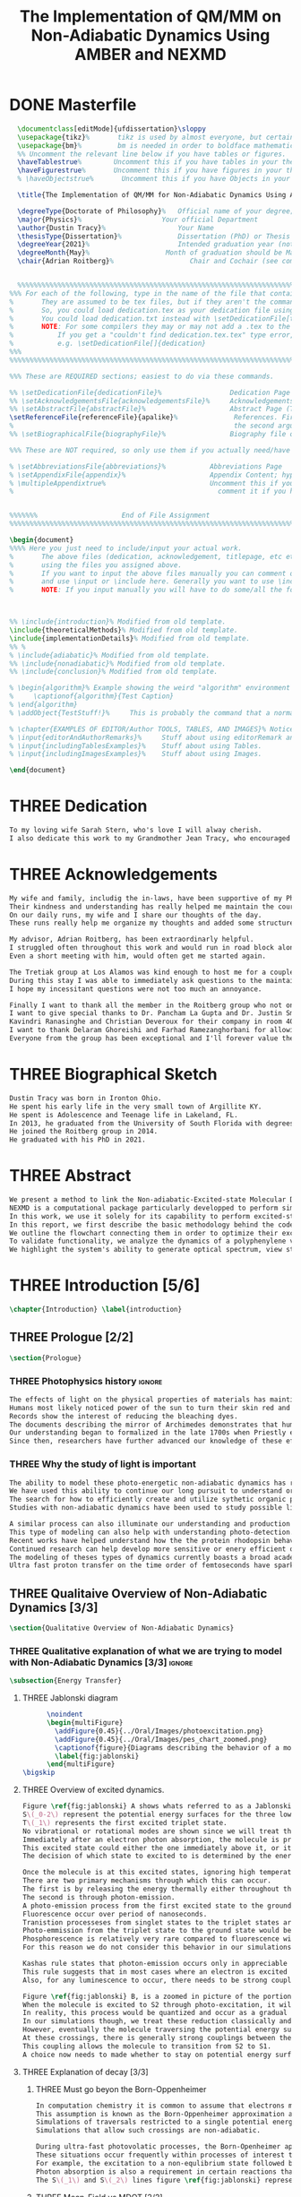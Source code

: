 #+TITLE: The Implementation of QM/MM on Non-Adiabatic Dynamics Using AMBER and NEXMD
#+TODO: TODO(t) ONE(1) TWO(2) THREE(3) | FOUR(4) WAITING(w) DONE(d) 
* DONE Masterfile
  :PROPERTIES:
  :header-args: :eval never-export
  :header-args:latex: :exports code :tangle masterfile.tex
  :END:
  #+begin_src latex
    \documentclass[editMode]{ufdissertation}\sloppy
    \usepackage{tikz}%       tikz is used by almost everyone, but certainly by me for this.
    \usepackage{bm}%         bm is needed in order to boldface mathematical symbols
    %% Uncomment the relevant line below if you have tables or figures.
    \haveTablestrue%        Uncomment this if you have tables in your thesis.
    \haveFigurestrue%       Uncomment this if you have figures in your thesis.
    % \haveObjectstrue%       Uncomment this if you have Objects in your thesis. This is almost certainly not the case however.

    \title{The Implementation of QM/MM for Non-Adiabatic Dynamics Using AMBER and NEXMD}%  Put your title here.

    \degreeType{Doctorate of Philosophy}%   Official name of your degree; eg "Doctorate of Philosophy".
    \major{Physics}%                    Your official Department
    \author{Dustin Tracy}%                  Your Name
    \thesisType{Dissertation}%              Dissertation (PhD) or Thesis (Masters)
    \degreeYear{2021}%                      Intended graduation year (not the year you submit the thesis)
    \degreeMonth{May}%                   Month of graduation should be May, August, or December.
    \chair{Adrian Roitberg}%                   Chair and Cochair (see comment block above).


    %%%%%%%%%%%%%%%%%%%%%%%%%%%%%%%%%%%%%%%%%%%%%%%%%%%%%%%%%%%%%%%%%%%%%%%%%%%%%%%% 
  %%% For each of the following, type in the name of the file that contains each section. 
  %       They are assumed to be tex files, but if they aren't the command takes an optional argument for the extension.
  %       So, you could load dedication.tex as your dedication file using \setDedicationFile{dedication}
  %       You could load dedication.txt instead with \setDedicationFile[txt]{dedication}.
  %       NOTE: For some compilers they may or may not add a .tex to the end of the file automatically.
  %           If you get a "couldn't find dedication.tex.tex" type error, try the command with an empty optional argument,
  %           e.g. \setDedicationFile[]{dedication}
  %%%
  %%%%%%%%%%%%%%%%%%%%%%%%%%%%%%%%%%%%%%%%%%%%%%%%%%%%%%%%%%%%%%%%%%%%%%%%%%%%%%%%

  %%% These are REQUIRED sections; easiest to do via these commands.

  %% \setDedicationFile{dedicationFile}%                 Dedication Page
  %% \setAcknowledgementsFile{acknowledgementsFile}%     Acknowledgements Page
  %% \setAbstractFile{abstractFile}%                     Abstract Page (This should only include the abstract itself)
  \setReferenceFile{referenceFile}{apalike}%              References. First argument is your bibtex source file
  %                                                       the second argument is your bibtex style file.
  %% \setBiographicalFile{biographyFile}%                Biography file of the Author (you).

  %%% These are NOT required, so only use them if you actually need/have them.

  % \setAbbreviationsFile{abbreviations}%           Abbreviations Page
  % \setAppendixFile{appendix}%                     Appendix Content; hyperlinking might be weird.
  % \multipleAppendixtrue%                          Uncomment this if you have more than one appendix, 
  %                                                   comment it if you have only one appendix.


  %%%%%%%                     End of File Assignment
  %%%%%%%%%%%%%%%%%%%%%%%%%%%%%%%%%%%%%%%%%%%%%%%%%%%%%%%%%%%%%%%%%%%%%%%%%%%%%%%%

  \begin{document}
  %%%% Here you just need to include/input your actual work. 
  %       The above files (dedication, acknowledgement, titlepage, etc etc) will all be added for you 
  %       using the files you assigned above. 
  %       If you want to input the above files manually you can comment out the \setFILE command above 
  %       and use \input or \include here. Generally you want to use \include to get your pagebreak.
  %       NOTE: If you input manually you will have to do some/all the formatting manually.



  %% \include{introduction}% Modified from old template.
  \include{theoreticalMethods}% Modified from old template.
  \include{implementationDetails}% Modified from old template.
  %% %
  % \include{adiabatic}% Modified from old template.
  %% \include{nonadiabatic}% Modified from old template.
  %% \include{conclusion}% Modified from old template.

  % \begin{algorithm}% Example showing the weird "algorithm" environment works...
  %     \captionof{algorithm}{Test Caption}
  % \end{algorithm}
  % \addObject{TestStuff!}%     This is probably the command that a normal author will use to add objects.

  % \chapter{EXAMPLES OF EDITOR/Author TOOLS, TABLES, AND IMAGES}% Notice that we can use chapter/section etc breaks in the master file if we want, and then use \input instead of \include to avoid unneccessary page breaks.
  % \input{editorAndAuthorRemarks}%     Stuff about using editorRemark and authorRemark commands
  % \input{includingTablesExamples}%    Stuff about using Tables.
  % \input{includingImagesExamples}%    Stuff about using Images.

  \end{document}

  #+end_src
* THREE Dedication
  :PROPERTIES:
  :header-args: :eval never-export
  :header-args:latex: :exports code :tangle dedicationFile.tex
  :END:
  #+begin_src latex
  To my loving wife Sarah Stern, who's love I will alway cherish.
  I also dedicate this work to my Grandmother Jean Tracy, who encouraged me to work for my PhD, and would have been proud of its completion.
  #+end_src
* THREE Acknowledgements
SCHEDULED: <2021-02-08 Mon>
  :PROPERTIES:
  :header-args: :eval never-export
  :header-args:latex: :exports code :tangle acknowledgementsFile.tex
  :END:
:LOGBOOK:
- Note taken on [2021-02-08 Mon 09:54] \\
  - Family
  - Los alamos
  - Roitberg group
  - Advisor
:END:
  #+begin_src latex
  My wife and family, includig the in-laws, have been supportive of my PhD pursuit since the beginning.
  Their kindness and understanding has really helped me maintain the course.
  On our daily runs, my wife and I share our thoughts of the day.
  These runs really help me organize my thoughts and added some structure to my work.

  My advisor, Adrian Roitberg, has been extraordinarly helpful.
  I struggled often throughout this work and would run in road block along the way.
  Even a short meeting with him, would often get me started again.

  The Tretiak group at Los Alamos was kind enough to host me for a couple of months to gain aquaintance with their NEXMD software package.
  During this stay I was able to immediately ask questions to the maintainers about software.
  I hope my incessitant questions were not too much an annoyance.

  Finally I want to thank all the member in the Roitberg group who not only helped me with this work, but also made it much less lonely.
  I want to give special thanks to Dr. Pancham La Gupta and Dr. Justin Smith who notoriously helped me with my qualifier while being snowed-in at a bunker outside of Yosemite.
  Kavindri Ranasinghe and Christian Deveroux for their company in room 402. 
  I want to thank Delaram Ghoreishi and Farhad Ramezanghorbani for allowing me to quiz them about the dissertation process.
  Everyone from the group has been exceptional and I'll forever value the friendships I made there.
  #+end_src
* THREE Biographical Sketch
  :PROPERTIES:
  :header-args: :eval never-export
  :header-args:latex: :exports code :tangle biographyFile.tex
  :END:
:LOGBOOK:
- Note taken on [2021-02-08 Mon 10:23] \\
  - Born in Ironton ohio.
  - Early life in the very small town of Argilite KY.
  - Adolescence and Teenage Life in Lakeland, Fl.
  - Undergraduate degree in Accounting and Physics from the University of South Florida.
  - Spent my last two years working Dr. Lillian Woods on modeling Van der walls interactions.
  - Started his PhD in physics at the University of Florida in 2013.
  - Joined the Roitberg group in 2014.
  - Graduated in 2021.
:END:
  #+begin_src latex
Dustin Tracy was born in Ironton Ohio.
He spent his early life in the very small town of Argillite KY.
He spent is Adolescence and Teenage life in Lakeland, FL.
In 2013, he graduated from the University of South Florida with degrees in accounting and physics and began the physics PhD program and the University of Florida.
He joined the Roitberg group in 2014.
He graduated with his PhD in 2021.
  #+end_src
* THREE Abstract
  :PROPERTIES:
  :header-args: :eval never-export
  :header-args:latex: :exports code :tangle abstractFile.tex
  :END:
  #+begin_src latex
  We present a method to link the Non-adiabatic-Excited-state Molecular Dynamics (NEXMD) package to the SANDER package supplied by AMBERTOOLS, to provide excited-state adiabatic and nonadiabtic QM/MM simulations.
  NEXMD is a computational package particularly developped to perform simulations of the photoexcitation and subsequent nonadiabatic electronic and vibrational energy relaxation and redistribution in large multichormophoric conjugated molecules, a process that involves several coupled electronic excited states.
  In this work, we use it solely for its capability to perform excited-state adiabatic dynamics.
  In this report, we first describe the basic methodology behind the code, where we briefly describe the general principals behind excited state adiabatic dynamics simulations performed in NEXMD and the QM/MM calculations performed by SANDER.
  We outline the flowchart connecting them in order to optimize their exchange allowing excited state adiabatic dynamics simulations of large conjugated materials in explicit solvent.
  To validate functionality, we analyze the dynamics of a polyphenylene vinylene oligomer (PPV3-NO2) in vacuum and various explicit solvents.
  We highlight the system's ability to generate optical spectrum, view state-dependent conformational changes, and view quantum bond orderings. 
  #+end_src
* THREE Introduction [5/6]
  :PROPERTIES:
  :header-args: :eval never-export
  :header-args:latex: :exports code :tangle introduction.tex
  :END:
  #+begin_src latex
  \chapter{Introduction} \label{introduction}
  #+end_src
** THREE Prologue [2/2]
   #+begin_src latex
   \section{Prologue}
   #+end_src
*** THREE Photophysics history                                     :ignore:
    :LOGBOOK:
    - Note taken on [2021-01-30 Sat 11:34] \\
    - The effects of light on the physical properties of material have been noticed for as long as history itself.
    - The bleaching of dyes, the burning of skin.
    - The burning mirror of Archimedes demonstrates that the human quest to harnest the power of light dates back at least several millinea.
    - In the lates 1700s Priestly experiments shinned some light on the understanding of oxidations, and sparked a curiosity into the further expermentations on photosynthesis and photochemistry in general.
    - Since then, researcher have further advanced our knowledge of these effects and our ability to harness the power of light has improved as well.
    :END:
#+begin_src latex
The effects of light on the physical properties of materials has maintined the interest of mankind for as long as history itself.
Humans most likely noticed power of the sun to turn their skin red and itchy far before they even developed language.
Records show the interest of reducing the bleaching dyes.
The documents describing the mirror of Archimedes demonstrates that humans desire to harness this power dates back at leas multiple millinea.
Our understanding began to formalized in the late 1700s when Priestly experiments shined light on the processes of oxidations and sparked a curiosity that led to further experimentations with photosynthesis and photochemistry in general.
Since then, researchers have further advanced our knowledge of these effects and our ability to harness the power of light.
#+end_src
*** THREE Why the study of light is important
    :LOGBOOK:
    - Note taken on [2021-02-01 Mon 08:38] \\
      - Organic Photosynthesis \cite{zhengfernandez2017,caycedo2010light}
      - Synthetic organic photosynthesis. \cite{balzani2008photochemical,engel2007evidence}
      - LEDs
      - rhodopsin \cite{weingart2012modelling}
      - Optical Sensors
      - Broad academic interest \cite{tavernelli2015nonadiabatic,nelson2020non}
    :END:
#+begin_src latex
The ability to model these photo-energetic non-adiabatic dynamics has recently become more feasable.
We have used this ability to continue our long pursuit to understand organic photosythesis. \cite{zheng2017photoinduced,caycedo2010light}
The search for how to efficiently create and utilize sythetic organic phtosythesizer has also been a focus of interest. \cite{balzani2008photochemical,engel2007evidence}
Studies with non-adiabatic dynamics have been used to study possible light harvesting technologies. \cite{ishida11_effic_excit_energ_trans_react,katan2005effects}

A similar process can also illuminate our understanding and production of efficient custom light emitting diodes. \cite{burroughes1990light}
This type of modeling can also help with understanding photo-detection.
Recent works have helped understand how the the protein rhodopsin behaves in the human eye.\cite{weingart2012modelling}
Continued research can help develop more sensitive or enery efficient optical sensors. 
The modeling of theses types of dynamics currently boasts a broad academic and industrial interest. \cite{tavernelli2010nonadiabatic,tavernelli2015nonadiabatic,nelson2020non}
Ultra fast proton transfer on the time order of femtoseconds have sparked much interest in last few decades.\cite{schwartz1992direct}
#+end_src

** THREE Qualitaive Overview of Non-Adiabatic Dynamics [3/3]
   #+begin_src latex
   \section{Qualitative Overview of Non-Adiabatic Dynamics}
   #+end_src
*** THREE Qualitative explanation of what we are trying to model with Non-Adiabatic Dynamics [3/3] :ignore:
    #+begin_src latex
\subsection{Energy Transfer}
    #+end_src
**** THREE Jablonski diagram
     #+begin_src latex
	  \noindent
	  \begin{multiFigure} 
	    \addFigure{0.45}{../Oral/Images/photoexcitation.png}
	    \addFigure{0.45}{../Oral/Images/pes_chart_zoomed.png}
	    \captionof{figure}{Diagrams describing the behavior of a molecule throughout an photo-excitation event.}
	    \label{fig:jablonski}
	  \end{multiFigure}
\bigskip
     #+end_src
**** THREE Overview of excited dynamics.
     :LOGBOOK:
     - Note taken on [2021-01-30 Sat 08:01] \\
     - S0 represents the singlet ground state
     - The horizontal lines represent the vibrational/rotational states.
     - During the dynamics in this work, these vibrational/rotational states are perfomed classically.
     - S1 and S2 represent the first two singlet electronic excited states from S0.
     - T1 represents the lowest triplet excited state.
     - During photo-excitation via absorption the molecule is instantenously excited to the electronic state S2.
     - After excitation the molecule quickly relaxes along the the new potetial energy surface lowering it vibrational/rotational state in the non-radiative process called internal-conversionwhere the energy is transfered to the external enviornment via coulombic effects, or spread to other vibrational/rotational modes throughout the molecule..
     - The molecule is allowed to transition to lower poes at any point, but occur most commonly near crossings between the potential energy surfaces.
     - The molecule may also transition from the singlet excited states to the triplet via a process called intersystem crossings.
     - The system will continue to relax via internal conversion or or intersystem crosssings until it reaches either the lowest S1 or T1 states.
     - The final step will be the radiative processes of fluorescence from the singlet state, or phosphorescence from the triplet state to the ground state.
     - Note taken on [2021-01-29 Fri 08:54] \\
     - Excitations from ground state due to photon absorbance.
     - 200 to 1000 kJ/mol
     - States chosen by frank condon principle
     - Transitions from the excited states to lower states via non-radiataive intermolecular processes. \cite{corcoran2014laser}
     - Rotational conversion 1 kJ/mol
     - Vibrational conversion 10 kj/mol
     - Continues until the last excited state.
     - Radiation generally occurs from the last excited state due to Kasha's rule. \cite{kasha1950characterization}
     - Ground state is almost alway near it minimum
     - The transition is assumed to be much quicker than the period of the vibrational modes.
     - Transitions are decided based on the how close the energy difference is to the laser excitation as well at the oscillator strength which is proportional to the transition dipole moment.
     - While using classical dynamics for the nuclear coordinates, this transition dipole is determined using the electronic wavefunctions only.
     - Because of the dependence on the tranistion dipole moment, transitions between similar symmmetries are unlikely.
     :END:
#+begin_src latex
Figure \ref{fig:jablonski} A shows whats referred to as a Jablonski diagrams.
S\(_0-2\) represent the potential energy surfaces for the three lowest singlet states.
T\(_1\) represents the first excited triplet state.
No vibrational or rotational modes are shown since we will treat these classically.
Immediately after an electron photon absorption, the molecule is promoted to an excited state, as can be seen by the purple arrow.
This excited state could either the one immediately above it, or it could be one the many above that one.
The decision of which state to excited to is determined by the energy of the excitation and oscillator strength.

Once the molecule is at this excited states, ignoring high temperature, it will relax back towards the ground state.
There are two primary mechanisms through which this can occur.
The first is by releasing the energy thermally either throughout the rest of the molecule or to the environment. This method is referred to as internal conversion and manifests as reductions to the vibrational and rotational modes.
The second is through photon-emission.
A photo-emission process from the first excited state to the ground state is referred to as fluorescence, and can be seen by the green arrow in the figure.
Fluorescence occur over period of nanoseconds.
Tranistion processeses from singlet states to the triplet states are possible dependent on the strength of the spin-orbit coupling, in a process called intersystem conversion.
Photo-emmission from the triplet state to the ground state would be called phosphorescence.
Phosphorescence is relatively very rare compared to fluorescence with time order ~1s.
For this reason we do not consider this behavior in our simulations.

Kashas rule states that photon-emission occurs only in appreciable yields from the lowest excited state to the ground state.\cite{Kasha1950}
This rule suggests that in most cases where an electron is excited to a state beyond the first excited state, that electron will have to relax to the first excited state by means of internal conversion.\cite{shenai2016internal}
Also, for any luminescence to occur, there needs to be strong coupling between the ground and first excited state.

Figure \ref{fig:jablonski} B, is a zoomed in picture of the portion of Figure 1b surrounded by the orange circle.
When the molecule is excited to S2 through photo-excitation, it will begin to relax along S2's potential energy surface following the orange arrow.
In reality, this process would be quantized and occur as a gradual reduction in the vibration and rotational modes.
In our simulations though, we treat these reduction classically and the molecule can move smoothly along the potential energy surface of each excited state. 
However, eventually the molecule traversing the potential energy surface of S2 will cross the potential energy surface of S1.
At these crossings, there is generally strong couplings between the two states.
This coupling allows the molecule to transition from S2 to S1.
A choice now needs to made whether to stay on potential energy surface of the S2 or switch to S1.
#+end_src
**** THREE Explanation of decay [3/3]
***** THREE Must go beyon the Born-Oppenheimer
     :LOGBOOK:
     - Note taken on [2021-01-30 Sat 08:29] \\
     - Assumption that the electrons move much quicker than the nuclear coordinates is called the Born-Oppenheimer approximation.
     - This appoximation is commonly made for computational chemistry calculations.
     - If following this appoximation, it is not possible to transition from one excited state to another.
     - Each of the lines show a singuluar adiabatic potential energy surface.
     - While using clasisical dynamics, the molecule is free to move continuously along any one of these surfaces.
     - To simulate a hop we must go beyond the born-oppenheimer approximation.
     :END:
#+begin_src latex
In computation chemistry it is common to assume that electrons move significantly faster than nuclei and treat the nuclei as parameters to the equations used to solve for electronic behaviors.
This assumption is known as the Born-Oppenheimer approximation and forces the molecule to traverse along a single potential enery surface making it impossible for trasitions from one excited state to another to occur.
Simulations of traversals restricted to a single potential energy surface is referred to as adiabatic dynamics.
Simulations that allow such crossings are non-adiabatic.

During ultra-fast photovolatic processes, the Born-Openheimer appoximation breaks, and accounting for non-adiabatic behavior become necessary.
These situations occur frequently within processes of interest to photochemistry and photophysics.
For example, the excitation to a non-equlibrium state followed by a relaxation through internal conversion is a process common to processes such as photosynthesis, solar-cell photo-absoprtion, optical detectors, and the excitation of the visual nerve.
Photon absorption is also a requirement in certain reactions that need that last little kick.\cite{vincent2016little}
The S\(_1\) and S\(_2\) lines figure \ref{fig:jablonski} represent crossing between potential energy surfaces. 
#+end_src
***** THREE Mean-Field vs MDQT [2/2]
****** THREE Diagram showing mean-field and surface hopping
       #+begin_src latex
       \noindent
       \begin{multiFigure} 
	 \addFigure{0.45}{Images/probabilities.png}
	 \addFigure{0.45}{Images/ehrenfestVsTully.png}
	 \captionof{figure}[Surface Hopping vs Mean-Field]{A visual description describing the difference between surface hopping and mean-field. A) The probabilities states S1 and S2. B) The potential energies of trajectories over time. Dashed lines represent represent the potential engergies of S1, S2, and the probability weighted average during the Ehrenfest trajectory. Solid lines represent two sepearte surface hopping trajectories.}
	 \label{fig:surfaceHoppingVsMeanField}
       \end{multiFigure}
\bigskip
       #+end_src
****** THREE Explanation of the Mean-Field vs Surface Hopping 
       :LOGBOOK:
       - Note taken on [2021-02-01 Mon 12:00] \\
	 - figure shows erhenfest mean average energies
	 - Ehrenfest shows S1 and S2 in regards to the geometry along the mean field
	 - Will always be in a mixed state, even in areas with low couplings.
	 - Average energy could be significanly different than any pure state.
	 - The average path of a mean trajectory could be significantly different than the most probable trajectory.
	 - Lose the distribution. Everything is replaced by single scalar.
	 - The average potential of the two tully PE will not equal the potential energy of ehrenfest
       :END:
#+begin_src latex
The two most common methods to extend the Born Oppenheimer appoximations are through a mean field, ofter referred to as Ehrenfest, or through molecular dynamics with quantum tranistions (MDQT).\cite{Hammes-Schiffer1994}
Alternative methods using mixed quantum-classical dynamics do exist and are used in the field. \cite{habershon2013ring,kapral2006progress}
In Ehrenfest methods, the forces acting on the molecule at any timestep is the population weighted average of the forces acting at all relevant excited states.
In MDQT methods only the forces of one state is used for any single time-step. \cite{prezhdo1997evaluation}
Between timesteps, the molecule is allowed to transition between states.
To simulate state populations, MDQT methods employ a swarm of independent trajectories.
Each trajectory is given a different random seed and allowed to hop between states based on the non-adiabatic couplings.
Study of the system's behavior is then done based on the statistics of the ensemble.

Figures \ref{fig:surfaceHoppingVsMeanField} A and B attempt to show the practical differences between these two methods.
The population chart on the left shows the probability of being in states S1 and S2 at some arbitrary time.
These probabilities merge to around 0.5 each at around the halfway point.

The right figure presents arbitrary state energies over the same time frame for this trajectory.
The dashed lines represent the energies along the Ehrenfest trajectory.
Blue and red represent the S2 and S1 energies repectively.
The black dashed line represents the Ehrenfest mean-field energy determined as the population weighted average energies of S1 and S1.
As the probability of state S2 drops from one, the mean-field energy diverges from that of S2.
Eventually the mean field energy becomes the average of a S1 and S2.

The solid lines represent the the energies along two separate surface hopping trajectories.
At around the halfway point, the trajectory SH-S1 hops from the S2 to S1.
Trajectory SH-S2 remains on S2.
Because these trajectories are allowed to be moved by forces generated at their respective potential energy surfaces, their energies will in general be lower than their mean field counterparts.
Notice that the average energy of the hop trajectories will also diverge from the Ehrenfest method.
#+end_src
***** THREE Explanation of Non-Adiabatic Transition [2/2]
****** THREE Figure Showing a Slow Approach and Fast Approach for crossing
       #+begin_src latex
       \noindent
       \begin{minipage}[c]{\textwidth}
	 \centering
	 \includegraphics[width=\textwidth]{./Images/naCrossings.png}
	 \captionof{figure}[Regions of Non-Adiabatic Couplings]{Periods of trajectories where there is in general weak and strong state couplings between states S1 and S2 and well as region where the energies of S1 and S2 cross.}
	 \label{fig:naCrossings}
       \end{minipage}\bigskip
       #+end_src
****** THREE Explanation of the crossing
       :LOGBOOK:
       - Note taken on [2021-01-30 Sat 09:24] \\
       - figure shows a slow crossing and quick crossing.
       - during a slow crossing, the nuclear coordinates are moving slowly compared to the electronic coordinates
       - The probability to hop from one pes to the other is going to be determined by the coupling of these two states, known as the non-adiabatic coupling.
       - This coupling is proportional to the overlap between the nuclear velocities and the non-adiabatic coupling vectors which are inversely proportional to the energy differences.
       - In general, the steeper the delta energy curve, and the closer the energies, the more probable the hop.
       - It is possible for the energies of separate states to cross without a transition occuring, proper accounting accounting must be taken account.
       :END:
#+begin_src latex
In this work, we model the interstate transitions using the MDQT algorithm, Tully's Fewest Switches.
The probability of hopping from one state to another is proportional to the coupling between the states known as the nonadiabatic coupling.
These nonadiabatic coupling are dependent in part on the energy differences between the states, and the nuclear velocities.
Figure \ref{fig:naCrossings} shows three approaches from potential surfaces S1 and S2.
Assume that the molecule is originally on state S2.
When the the energy differences are relatively large, with a shallow approach as in the left figure, the coupling is weak, and hops become unlikely.
When the aproach is steep, and the energy difference small, the nuclear velocities no longer become negligible, the Born Oppenheimer approximation breaks, strong coupling exists, and a respective hop become likely.
In the far right figure, the energies of the two states cross.
In general states in molecular dynamics programs are refered to based on their energy orderings.
In this situation, the orderings of these potential energy sufaces swicth and S1\(\rightarrow\)S2 and vice versa.
If no adiabatic hopping occurs, the molecule remains on the same potential energy suface.
However, the energy levels will have have switched and we need to ensure that molecule traverses along the new S1 state.
This can be done by comparing overlaps between the states between timesteps. 
#+end_src
*** THREE Qualitative explanation of how solvent could affect this dynamics [0/0]:ignore:
    :LOGBOOK:
    - Note taken on [2021-01-30 Sat 09:55] \\
    - The transition probability during phoexciation is strongly effected by the transition dipole moments.
    - These transition dipole moments are sensitive to any external charges or fields
    - This due to polarization.
    - The energy differences between the states are also affected by these external charges due to (de)-stabalization of these dipoles with the surronding solvents. 
    - look at furukawahino.pdf
    :END:
    #+begin_src latex
        \subsection{Solvent Effects}
    The determination of which state to excited to is strongly affected by the transition dipole moments.
    These transition dipole moments are sensitive to polarization from external electronic fields or charges.
    The energy differences between the excited states can also be affected by these external charges due to (de)-stabalization of the dipoles.
This ability of the solvent to affect the spctra of a solute is known a solvatochromism. \cite{marini2010solvatochromism}
    Systems with strong electric fields occur frequently in biological systems.\cite{park1999vibrational,kriegl2003ligand}
    These electric field can have profound effect on the steady state fluorescnce and absorption spectra through the Stark effect. \cite{Park2013}
    The solvents in these systems can extend or shield these effects.
    In fact, solvents themselves can induce the effect.
    The Stark effect is largely responsible for red shift in emissions of protiends that occurs in fluid solvents with high dielectric constants.\cite{callis1997tryptophan,park1999vibrational}
    Solvents provide a large source of external charges that can significantly affect the non-adiabatic behavior and characteristics of a molecule.\cite{furukawa2015external}
    The effects of the envioronment on the spectra can be used to develop environmental sensitive fluorescence probes. \cite{klymchenko2004bimodal}
    For example 6-propionyl-2-dimethylaminonaph-thalene experiences a very noticable emission color shift with the addition of cholesterol.\cite{massey1998effect,bondar1999preferential}
    #+end_src
** THREE Introduction to non-adiabatic dynamics [0/0]               :ignore:           
   :LOGBOOK:
   - For ultra-fast photovoltaic processes, the Born-Openheimer approximation breaks.
   - These processes are common in photochemistry and photophysics
   - Internal conversion common in photosynthesis
   - Multi-methods including quantum-mechanical, simi-classical, or MMDQT
   - We use MMDQT
   :END:
   #+begin_src latex

   Multiple methods to have been proposed and used to simulate these non-adiabatic processes.
   These methods include treating the nuclear coordinates quantum mechanically or simiclassically, or by using a hybrid quantum mechanical, classical treatment to account for the non-adiabaticity.
   One of the more popular version of the latter, and the one which we use in this work, is Molecular Dynamics with Quantum Transitions (MDQT), were the system propogates classically along adiabatic potential energy surfaces, but a quantum evalutation is made at each time step to determine whether to transition to another state.
   #+end_src
** THREE QM/MM would be useful                                      :ignore:
   :LOGBOOK:
   - [ ] Implicit equilibrates immediately, in actually solvents would move slower :ignore:
   - [ ] Some of these effects could be quantum mechanical, such as the polarization of the solvents :ignore:
   - [ ] Example of the uses of QM/MM non-adiabatic dynamics have been used for retinal photochemistry
   - [ ] Retinal photochemistry cite:demoulin2017fine,weingart2012modelling
   - [ ] Charge Transport in Organic Semiconductors cite:heck2015multi
   - [ ] Make sure to explaine the different methods
   :END:
   #+begin_src latex
    For many areas in which nonadiabatic dynamics simulations would be of interest, solvents play a crucial role.
\cite{bagchi1989dynamics,woo2005solvent}
    In situations where ultrafast electronic relaxations occur, the electronic decay is often faster than the time for the solvent to equilibrate.
    As such, Implicit solvents, which adjusts instantaneously to any changes, become imprecise approximation.
    However performing non-adiabatic dynamics on such large systems is far too computationally expensive.
    To ease the computational cost we can employ QM/MM methodologies to perform the non-adiabatic calculation only on the areas of interest.
    Similar methods have been employed in the study of retinal photochemistry and organic semiconductors.\cite{weingart2012modelling,demoulin2017fine,heck2015multi,bayliss1954solvent}%\cite{demoulin2017fine, weingart2012modelling, heck2015multi}
    In this work we implement a new method of performing non-adiabatic QM/MM using the SANDER package AMBERTOOLS combined with the high performance Non-Adiabatic simulator NEXMD.
    We further analyze the effects of including near solvent molecules within the QM region.
   #+end_src
** THREE Qualitative explanation of QM/MM [0/0]                     :ignore:
    :LOGBOOK:
    - Note taken on [2021-01-30 Sat 12:28]
	- Claissical dynamic function following Newtons equations and Column Force field interactions are cheaper than the QM approximations. 
	- In simulations consisting of solvents and solutes usually the vast majority of the solvent can be accurately represented by the classical approximation.
	- To reduce the computational costs a QM/MM method can be employed that separated the system into a QM and classical (MM regions).
	- These two regions of course interact with each other.
	- The MM atoms are seen as a superpositon of point charges to form an external field.
	- The QM atoms are seen as a charge density by the MM atoms.
	- Solvent effects are simulated by using a multitude of identical repeating cells in whats called a periodic boundary conditions.
	- Methods such as Partical Mesh Ewald can convert these PBCs into force fields.
	- The net energy of these systems will the sum of the QM region, the MM region, and the coupling between them.
    :END:
    #+begin_src latex
    \subsection{QM/MM}
	\begin{multiFigure} 
	\addFigure{0.4}{../Oral/Images/qm_mm.png}
	\addFigure{0.4}{../Oral/Images/qm_mm_pme.png}
	\captionof{figure}[QM/MM Diagram]{a) single cell. b) representation of the periodic nature of the system.}
	\label{fig:QMMMDiagram}
	\end{multiFigure}
\bigskip

	In the previous sections we have discussed how quantum mechanics can be used for chemical calculations.
  However, in many applications, the accuracy of QM is not needed and more computationally cheaper method would be more appropriate.
	For these situations many computational chemist use classical electrical force field dynamics, treating atoms as point charges.
	QM/MM was developed to manage computational costs by separating a calculation into a quantum mechanical (QM) region and a classical mechanical (MM) region.\cite{warshel1976theoretical,Karplus2014}
	This allows the user to have the accuracy where needed while not wasting resources on unwanted calculations such as the dynamics of water molecules far from the protein of interest.
	For the vast majority of our calculations, we will have a QM solute and a few nearby QM solvents surrounded by MM solvents.

	Figure \ref{fig:QMMMDiagram} gives an example of a QM/MM systems.
	The atoms of the drawn out molecule will be described at the QM level of theory.
	The MM atoms in the volume immediately surrounding the molecular, label QMCut, will be the MM atoms included in equation \ref{eq:qmmm}.
	To simulate a solute in solvent, we treat the provided box as a cell, that is repeated infinitely many times.
	Particle Mesh Ewald calculations are then used to calculate the long distance interactions of the periodic boxes.
	This is performed by treating the charge and potential in the long range, inter box distances, as sums in Fourier space.\cite{Darden1993}
	Note that the QM region must be treated as single point charges for this calculations.
	The Mulliken charges of the current state are used for these calculations.
	Once the sums are complete, a fast Fourier transform is performed to obtain energy and forces.
	Charges from the MM region outside QMCut, will be used to provide a Particle Mesh Ewald correction to the new Fock Matrix.\cite{Walker2008}

	Long range interaction, from those outside the cutoff, considered vital for the understanding of solvent effects, are treated using SQM’s implementation of Particle Mesh Ewald.
	Trajectories use periodic boundary conditions to simulate an explicit solution, treating the system box as cells repeated infinitely many times in all directions.
	Particle Mesh Ewald calculations then determine the long-distance interactions of these periodic boxes, treating the charges and potentials in the long-range inter-box distances as sums in Fourier space treating atoms in the QM region of these calculations as Mulliken point charges.
	Once the sums are complete, SQM performs a fast Fourier transformation to obtain the long-range corrections to the energy and forces.  
    #+end_src
** TWO Organic Conjugate Molecules
#+begin_src latex
\section{Organic Conjugated Molecules}
Conjugated organic polymers are a class of organic semiconductors.
They have been know to show electroluminescence since popes discovery in the 1960s. cite(brown1992poly:1).
They have facinated scientis ever since the discory of their high conductiity after a redox chemical treatment in 1976.\cite{chiang1977electrical}
Unlike inorganic semiconductors, the excited electrons from an organic semiconductor are bound to the hole forming an exciton.\cite{scholes2011excitons}
These exciton from organic semicondors are capable of moving from one segment to another while keeping quantum coherence. \cite{collini2009coherent}
They descirbe a class of molecules in which the backbone is fully composed of a continuous line of \(\pi\) orbital containing atoms, most commonly carbon atoms. 
They exibit this semiconductor behavior due to the delocalized \(\pi\) molecular orbitals that traverse a segment of the chain when that segment is planar.\cite{bredas1999excited}
Conjugate organic polymers have been shown to exhibit ultra-fast exciton decay.\cite{nelson2018coherent,Fernandez-Alberti2009}
The interest in the conjugated materieals is often not as a replacement for inorganic semiconductors such as silicon but rather for their other characteristics such as their low cost, sythesis versalitiy and flexibility. \cite{Bredas1999excited}

Studies have been performed to determine whether we can sythesize unidirectional energy transfers in these systems.\cite{soler2012analysis,soler2014signature,Galindo2015,FernandezAlberti2010,FernandezAlberti2012}
The have a dense manifold of electronic states.
They have strong electron-phonon couplings.\cite{tretiak2002conformational,nelson2011nonadiabatic,nelson2014nonadiabatic}
They have photophysical properties that are rare. \cite{bredas1999excited,spano2000emission}
Small changes to the chemical structure can significantly effect the photophysical properties.\cite{andre1991quantum}
Due also in part to their low cost of production a heavy interest has been show in using them for technological development.\cite{granstrom1998laminated,cao1999improved,sirringhaus2000high,bredas2004charge,bredas2009excitons,bredas2009molecular,collini2009coherent}
Experimentally, these molecules are studied either in solution or in a solid state samples.
These types of scenarios have been too computationall expensive to siulate explicitely, and have only recently been studied using implice solvents.\cite{sifain2018photoexcited,sifainbjorgaard2018}

A decade after the discovery of the high condictivity of organic conjugated molecules, the first polymer LED was developed using Poly(p-phenylene vinylene) (PPV).\cite{brown1992poly}
PPV like other conjugated organic polymers possess ultra-fast exciton relaxations.
Its bond length alternation dependence on the lowest excited state destabalized the would be lowest singlet 2A\(_g\) state that would be forbidden and cause the 1B\(_u\) state to be the lowest allowing the molecule to luminesce.\cite{soos1993band}
PPV therefore has a sufficiently weak electron-hole binding energy to produce a much higher luminescence efficiency than the 25\% that would be expected with strong electron-hold binding. \cite{cao1999improved}
Its nonlinear response to electronic excitations has has made it an excellent candidate to development of solid state light emmitting diodes (LEDs). \cite{burroughes1990light} (cite:cornil:11-15)
It as been of great interest since the discovery a two-step fabrication process that made its production cheap and efficient decades ago. (cite:cornil:1-5)
Possessing 2 chromophores connected by a conjugated bridge, PPV can be called a charge-transfer probe.
The local and bulk photophysicial properties of charge-transfer probes are known to be very sensitive to enviromental effects.\cite{marini2010solvatochromism}
Understanding how these effects modify electron-hole separation and mobility could significantly help the devolopment of futher light harvesting advancements.
Can also be used as transitors, or sensors. (cite:granstrom:oneof(6-10))
The photo-physical properties have been heavily researched both experimentally and theoretical.
The optimized geometrie of the excited states differ significantly from the ground state.
The excited state is more planar and there is significant alternation in the bond lengths of the vinyle groups.
These configuration differences provide a fast analysis measure through BLA and a slow one by analyzing the changes in the torsional angles around the vinyle groups.
The local photochemical properties of charge transfer probes with hydrogen bonding sites such as a nitro group are known to be sensitive to the hydrogen-bonding properities of solvents.  \cite{marini2010solvatochromism}
Previous research has also shown that exciton motion coherency along PPV is heavily dependent on the solvent. \cite{collini2009coherent}
And its been suggested that efficiencies in the exciton migration within PPV derivatives could be improved selecting solvents that would promote exented conformations.\cite{bredas2009excitons}
For these reasons we choose for our anlysis the PPV ogilimer PPV\(_3\)-NO\(_2\) shown in figure \ref{fig:PPV3-NO2}
#+end_src
** THREE Overview of whats covered in sequential Chapters.
   :LOGBOOK:
   - Note taken on [2021-01-30 Sat 11:22] \\
     - In chapter 2 we go into the theoretical methods employed to simulated the previously discossed processes.
     - In chapter 3 describe discuss the computation details in our implementationdescribe discuss the computation details in our implementation.
     - In chapter 4 we apply our methodology to investigate the steady state absorption and fluorescence experienced by PPV3NO2 in various solvents. We also investigate the change in behavior caused by including solvents in the QM region.
     - In chapter 5 we apply the non-adiabatic methodoly to analyze the effects included QM/MM solvents have the non-adiabatic relaxation of PPV3NO2
   :END:
#+begin_src latex
\section{Overview}
In chapter 2 we discuss the theoretical methods employed to simulated the previously discossed processes.
We begin with the fundamentals theories behind computation chemistry starting with the Shrodinger equation.
We introduce the reader to common approximation employed in solving this equation including the Born-Oppenheimer approximation, Hartree-Fock method, and Configuration Interactions.
We then demonstrated how solvent can be included in the simulation through the use of QM/MM.
Finally, we discuss the method on which we handle the breaking of the Born-Oppenheimer approximation using the Tully's Fewest-Switched Surface Hopping method.

In chapter 3, we discuss the computation details in our implementation.
We introduce the reader to the molecular simulation packages AMBER and NEXMD.
We then discuss the methods in which we call NEXMD through AMBER.
A quick overview of the available features and a simple call is demonstrated.

In chapter 4 we apply our methodology to investigate the steady state absorption and fluorescence experienced by PPV\(_3\)NO\(_2\) in various solvents.
These steady state simulations are performed through adiabatic dynamics at the ground and first excited state.
We also investigate the change in behavior caused by including solvents in the QM region.
We discuss the methodology of the simulation and our method for restraining the QM solvents.
Our analysis extends to the study of the relaxation of certain geometrical relaxations as well as to the Wiberg bond orders of a select set of bonds known to experience significan change between the two states.

In chapter 5 we apply the non-adiabatic methodoly to analyze the effects included QM/MM solvents have the non-adiabatic relaxation of PPV\(_3\)NO\(_2\) 
Finally, in chapter 6 we summarize our findings and suggest possible routes for future work.
#+end_src
* THREE Theoretial Methods [7/7]
  :PROPERTIES:
  :header-args: :eval never-export
  :header-args:latex: :exports code :tangle theoreticalMethods.tex
  :END:
  #+begin_src latex
  \chapter{Theoretical Methods} \label{theoreticalMethods}
  #+end_src
*** THREE Solving the schrodinger equation
    - [ ] Add section about using guassians instead of slater-type orbitals
    #+begin_src latex
    \section{Electronic Structure}\label{secular}

    The goal of computational chemistry is to solve the Schr\(\ddot{\text{o}}\)dinger equation.
    Solving it completely is only possible for very small subsets of possible situations.
    In most cases, significant approximations must be made.
    One of the more common such approximations is to represent the total single electron molecular orbitals contribution to the many-electron wavefunction as a linear combination of atomic orbitals (LCAO).
    \begin{equation}
      \Phi=\sum_{i}c_i\phi_i
    \end{equation}
    where \(\Phi\) is the molecular spatial orbital, \(c_i\) the coefficient, and \(\phi_i\) the atomic orbitals.
    Atomic orbitals are often designed to resemble hydrogen-like orbitals and are themselves often composed of a linear combination of Guassians to simplify integrations.
    Inclusion of the spin creates the spin-orbital
    \begin{equation}
      \chi = \Phi \sigma
    \end{equation}
    where the spin \(\sigma\) can be either \(\alpha\) or \(\beta\).

    For each single electron molecular orbital, the Schodinger equation can be written as
    \begin{equation} \label{eq:oneeenergy}
      E(\chi) = \frac{\left<\right.\chi\left|\right.\bm{H}\left.\right|\chi\left>\right.}{\left<\right.\chi\left.\right|\left.\chi\left.\right.\right>}
    \end{equation}
    where $\mathbf{H}$ is the Hamiltonian and $E$ the energy of the single electron orbital.
    We can expand the numerator and denominator of the right-hand side of equation \ref{eq:oneeenergy}

    \begin{align}
      \label{eq:variation1}
      \left<\right.\chi\left|\right.\bm{H}\left.\right|\chi\left>\right.&=
      \left( \sum_{i} c_i \phi_i \right) \mathbf{H} \left( \sum_j c_j \phi_j \right) &
      \left<\right.\chi\left.\right|\left.\chi\left.\right.\right>&=
      \left( \sum_{i} c_i \phi_i \right) \left( \sum_j c_j \phi_j \right)  \\
      &= \sum_{ij} c_{i}c_j H_{ij} & &= \sum_{ij} c_{i}c_j S_{ij} 
      \label{eq:variation2}
    \end{align}

    Taking the partial derivatives of both sides with respect to coefficient of molecular orbital a in
    equation \ref{eq:variation2} provides us with

    \begin{align}
      \label{eq:variationexpansion}
      \frac{\partial}{\partial c_{\alpha}}
      \left<\right.\chi\left|\right.\bm{H}\left.\right|\chi\left>\right.&=
      2c_\alpha H_{\alpha \alpha} + \sum_{\alpha j \neq \alpha} 2c_j H_{\alpha j} &
      \frac{\partial}{\partial c_{\alpha}}
      \left<\right.\chi\left.\right|\left.\chi\left.\right.\right>&=
      2 c_\alpha S_{\alpha\alpha} + \sum_{\alpha j \neq \alpha} c_j S_{\alpha j}
    \end{align}

    If we multiply both sides of equation \ref{eq:oneeenergy} by
    $\left<\right.\chi\left.\right|\left.\chi\left.\right.\right>$ and
    take the partial derivative with respect to $c_{\alpha}$,

    \begin{align}
      \frac{\partial}{\partial c_{\alpha}}
      \left( E \left<\right.\chi\left.\right|\left.\chi\left.\right.\right> \right)&=
      \frac{\partial}{\partial c_{\alpha}}
      \left<\right.\chi\left|\right.\bm{H}\left.\right|\chi\left>\right. \\
      \label{eq:variation3}
      E \frac{\partial \left<\right.\chi\left.\right|\left.\chi\left.\right.\right>}{\partial c_{\alpha}}
      + \left<\right.\chi\left.\right|\left.\chi\left.\right.\right> \frac{\partial E}{\partial c_{\alpha}} &=
      \frac{\partial}{\partial c_{\alpha}}
      \left<\right.\chi\left|\right.\bm{H}\left.\right|\chi\left>\right.
    \end{align}
    we can minimize $E$ by rearranging equation \ref{eq:variation3}

    \begin{equation}
      \frac{\partial E}{\partial c_{\alpha}} =
      \frac{1}{\left<\right.\chi\left.\right|\left.\chi\left.\right.\right>}
      \left[
        \frac{\left<\right.\chi\left|\right.\bm{H}\left.\right|\chi\left>\right.}
             {\partial c_{\alpha}}
             -E \frac{\left<\right.\chi\left.\right|\left.\chi\left.\right.\right>}
             {\partial c_{\alpha}}
             \right] = 0.
    \end{equation}

    Substituting our results from equation \ref{eq:variationexpansion} and
    dividing by common multipliers, we find

    \begin{equation}
      c_{\alpha} H_{\alpha \alpha} + \sum_{\alpha j \neq \alpha} c_j H_{\alpha j} -
      E \left( c_{\alpha} S_{\alpha \alpha} + \sum_{\alpha j \neq \alpha} c_j S_{\alpha j} \right) = 0
    \end{equation}

    \begin{equation}
      c_{\alpha} H_{\alpha \alpha} + \sum_{\alpha j \neq \alpha} c_j H_{\alpha j} -
      E \left( c_{\alpha} S_{\alpha \alpha} + \sum_{\alpha j \neq \alpha} c_j S_{\alpha j} \right) = 0
    \end{equation}

    which is often referred to as the matrix form of the Schrodinger
    equation.  A more intuitive understanding of the equation may be had
    if we expand out for $\alpha=1-3$.

    \begin{equation} \label{eq:SchrodingerMatrix}
      \begin{bmatrix}
        H_{11}-ES_{11} & H_{12}-ES_{12} & H_{13}-ES_{13} \\
        H_{21}-ES_{21} & H_{22}-ES_{22} & H_{23}-ES_{23} \\
        H_{31}-ES_{31} & H_{32}-ES_{32} & H_{33}-ES_{33}
      \end{bmatrix}
      \begin{bmatrix}
        c_1 \\
        c_2 \\
        c_3
      \end{bmatrix} = 0
    \end{equation}
    This equation can be rewritten generally as
    \begin{equation}
      \mathbf{H}\vec{c} = E \mathbf{S} \vec{c}.
    \end{equation}
    and is referred to as the secular equation.
    The eigenvalues corresponding to the energies of the molecular orbitals,
    whose characteristics are determined by the atomic coefficients in the
    corresponding eigenvector.\cite{engel2012quantum}
    #+end_src
    
*** THREE Hartree Fock                                              :ignore:
    #+begin_src latex
    \section{Hartree Fock}
    To solve the secular equation we need to describe the Hamiltonian.
    We begin with the generalized Hamiltonian of a molecular system,\cite{engel2012quantum}
    \begin{align} \label{eq:fullhamiltonian}
      \begin{split}
        \mathbf{H} =& -\frac{\hbar^2}{2m_e}\sum_i^{electrons}\nabla_i^2-\frac{\hbar^2}{2}\sum_{A}^{nuclei}\frac{1}{M_{A}}\nabla_{A}^2 - \frac{e^2}{4\pi\varepsilon_0} \sum_i^{electrons}\sum_A^{nuclei}\frac{Z_A}{r_{iA}} \\
        & + \frac{e^2}{4\pi\varepsilon_0}\sum_{i}^{electrons}\sum_{j<i}^{electrons}\frac{1}{r_{ij}} + \frac{e^2}{4\pi\varepsilon_0}\sum_{A}^{nuclei}\sum_{B<A}^{nuclei}\frac{Z_AZ_B}{R_{AB}}
      \end{split}
    \end{align}
    where $A$ and $B$ are summed over all the nuclei, and the $i$ and $j$ are summed over the electrons. 
    \(m_e\) and \(M_A\) are the masses of the electron and nuclei repsectively and $Z$ the charge of the nuclei.

    With this Hamiltonian, the secular equation is near impossible to solve without some approximations.
    The one most relevant to our work is the adiabatic approximation, also known as the Born-Oppenheimer approximation.
    The Born-Oppenheimer approximation assumes electrons move so much quicker than the nuclei that we can set the second term of equation \ref{eq:fullhamiltonian} to zero and the last term to a constant. \cite{born1954dynamical,born1927quantentheorie}
    We can then rewrite the electron as behaving parametrically on the coordinates of the nuclei such that our total wavefunction can be split into electronic and nuclear components
    \begin{equation}
      \Psi_{total} = \sum_\alpha\psi_\alpha^{electron}(r;\mathbf{R})\psi_\alpha^{nuclei}(\mathbf{R}).
    \end{equation}
    The potential energy surface can be extrapolated by applying the electronic Hamiltonian $H_e$ to the wavefunction and then adding nuclear repulsion for an array of nuclear geometries.
    In the mean-field approximation, each electron feels the average potential of all the other electrons, such that the second term in the electronic hamiltonian from equation \ref{eq:helectric} our total Hamiltonian becomes $\sum_i^{electrons} V_{average}(i)$.
    The electronic parts the Hamiltonian are now decoupled, and we write the total Hamiltonian now as a sum of individual electron Hamiltonian's plus a nuclear-nuclear repulsion constant.
    \begin{align}
      \label{eq:helectric}
      \mathbf{H}_e =& -\frac{\hbar^2}{2m_e}\sum_i^{electrons}\nabla_i^2 + \sum_i^{electrons} V_{average}(i) - \frac{e^2}{4\pi\varepsilon_0} \sum_i^{electrons}\sum_A^{nuclei}\frac{Z_A}{r_{iA}} \\
      \mathbf{H}_N =& -\frac{\hbar^2}{2}\sum_{A}^{nuclei}\frac{1}{M_{A}}\nabla_{A}^2  + \frac{e^2}{4\pi\varepsilon_0}\sum_{A}^{nuclei}\sum_{B<A}^{nuclei}\frac{Z_AZ_B}{R_{AB}}
    \end{align}
    We will continue this chapter in atomic units where these equations become
    \begin{align}
      \label{eq:helectric}
      \mathbf{H}_e =& -\frac{1}{2}\sum_i^{electrons}\nabla_i^2 + \sum_i^{electrons} V_{average}(i) -  \sum_i^{electrons}\sum_A^{nuclei}\frac{Z_A}{r_{iA}} \\
      \mathbf{H}_N =& -\frac{\hbar^2}{2}\sum_{A}^{nuclei}\frac{1}{M_{A}}\nabla_{A}^2  + \sum_{A}^{nuclei}\sum_{B<A}^{nuclei}\frac{Z_AZ_B}{R_{AB}}
    \end{align}
    In actuality, the electrons of one orbit will affect electrons of the orbit of another.
    The electrons will repulse each-other and their paths will change accordingly, thereby reducing the overall energy.
    This approximation to the method fails to take this into account.
    We call the difference between the actual energy $E$ and the Hartree-Fock energy $\epsilon$ the
    coulomb correlation energy $E_{corrrelation}$.
    %There have been numerous ways developed to help alleviate this problem, including perturbation theory, coupled cluster theory, and higher lever configuration interaction.

    In most simulations, more than a single electron needs to be considered.
    In these systems, the total electron wavefunction must satisfy the Pauli-Exclusion principle.
    We should treated treat all electrons as indistinguishable, no more than one electron per set of quantum numbers, and the sign must invert for any exchange of electrons.
    We can fulfill that requirement if we assume that a total electron wavefunction is a single slater-determinant of single-electron molecular orbitals
    \begin{equation} \label{eq:slater-determinant} \psi(\bm{r};\bm{R}) =
      \left|p \cdots s\right> = \frac{1}{\sqrt{N!}}
      \begin{vmatrix}
        \chi_{p}(\bm{r}_1) & \cdots & \cdots \chi_{s}(\bm{r}_1) \\
        \vdots             & \ddots         &       \vdots      \\
        \chi_{p}(\bm{r}_n) & \cdots & \cdots \chi_{s}(\bm{r}_n)
      \end{vmatrix},
    \end{equation}
    where \(\psi\) is the total many electron wavefuntion that depend parametrically on the nuclear coordinates due to the Born-Oppenheimer approximation.
    The $p \cdots s$ are the subscripts of the single electon molecular orbitals, and $1 \cdots n$ are the indices for the electrons.

    Things simplify greatly if the molecular orbitals are othornormal to each other. $\left<\right.i\left|\right.j\left>\right. = \delta_{ij}$.
    Intuition tells us that because of the Hamiltonian is an operator that acts on at most 2 electrons at a time, and the electron orbitals are orthonormal, any perturbation beyond 2 will integrate to 0.
    In fact, there's a whole set of rules to reduce electron integral summations called the Slater-Condon rules.
    \begin{enumerate}
    \item
      $ \left | \cdots mn \cdots \right > \rightarrow \left | \cdots mn
      \cdots \right > \Rightarrow \sum_i \left< i \right| h \left| i
      \right> + \frac{1}{2} \sum_{ij} \left( \left< ij | ij \right> - \left< ij | ji \right> \right) $
    \item
      $ \left | \cdots mn \cdots \right > \rightarrow \left | \cdots pn
      \cdots \right > \Rightarrow \left< m \right| h \left| p \right> +
      \sum_{i} \left( \left<mi | pi \right> - \left<mi | ip \right> \right) $
    \item
      $ \left | \cdots mn \cdots \right > \rightarrow \left | \cdots pq
      \cdots \right > \Rightarrow \left< mn | pq \right> - \left< mn | qp \right> $
    \item
      $ \left | \cdots lmn \cdots \right > \rightarrow \left | \cdots pqr
      \cdots \right > \Rightarrow 0 $,
    \end{enumerate}
    where the first arrow represents the perturbations of electrons. \(\left| \cdots mn \cdots \right> \rightarrow \left| \cdots pn \cdots \right>\) would present a perturbation of a single electron and
    \(h\) is the core electron Hamiltonian
    \begin{equation}\label{eq:CoreElectron}
      h(i) = -\frac{1}{2}\nabla_i^2 - \sum_{A=1}^N \frac{Z_A}{r_{iA}}
    \end{equation}
    The integral rule for the two electron integrals is
    \begin{equation}
      \left< ij | kl \right> = \int dx_1 dx_2 \chi_i^*(x_1) \chi_j^*(x_2) \frac{1}{r_{12}} \chi_k(x_1) \chi_l(x_2)
    \end{equation}

    Using these rules and a bit of algebra, the Hamiltonian simplifies to what's called the Fock operator with elements
    \begin{equation}\label{eq:Fockelement}
      F_{\mu\nu} = h_{\mu\nu}
      + \sum_{\lambda \sigma} \rho_{\lambda \sigma}
      \left(
      \left< \mu \lambda \right| \nu \sigma \left>\right.
      - \frac{1}{2} \left< \mu \lambda \right| \sigma \nu \left>\right.
      \right)
    \end{equation}
    where \(\rho_{\lambda \sigma}\) is the densitity matrix
    \begin{equation}
      \rho_{\lambda \sigma} = \left< \psi \right| c_\lambda^\dagger c_\sigma \left | \psi \right>.
    \end{equation}
    We can now substituted $\mathbf{F}$ for $\mathbf{H}$ in equation \ref{eq:SchrodingerMatrix} to produce the Roothan-Hall equation
    \begin{equation}
      \mathbf{Fc}=\varepsilon\mathbf{Sc},
    \end{equation}
    where $\varepsilon$ has replaced $E$ to be the orbital Hartree-Fock energies.
    We simplify this further by using the semi-empirical AM1, which uses predetermined factors for the four -term integrations as discussed later in the semi-empirical section of this chapter.
    We can now apply the variational method to determine the coefficient of the wavefunction.
    First, a trial density function is chosen, which is equivalent to a trial coefficient vector.
    We then solve the Roothan-Hall equation, save the lowest eigenvalue energy and use the corresponding coefficient vector to create a density function for another iteration.
    We compare the energy differences between iterations until it's less than a chosen value. 
    Indices i and j are summed over all electrons.
    #+end_src
*** THREE Configuration Interaction
    :LOGBOOK:
    - Note taken on [2021-01-31 Sun 16:37] \\
      - Hartee Fock Determines the energies of the molecular orbits
      - The ground state is the slater determinant populated with these lowest energy molecular orbitals
      - To perform CIS we swap the molecular orbitals
    :END:
    #+begin_src latex
    \section{Configuration Interaction}\label{CI}
	The previous calculations result in a slater determinant filled with molecular orbitals that approximates the ground state.
	We must perform some additional steps using the appropriately named post-Hartree-Fock Methods to determine the excited states.
	In this work, we use the configuration interaction methodology.

	The Hartree-Fock's slater determinant, \(\psi_0\), contains the lowest energy molecular orbitals.
	These filled orbitals are known as the occupied orbitals which we label with letters ab....
	The other available orbitals that weren't filled are considered virtual labeled ij....

	New determinants can be made by swapping virtual and occupied orbitals.
	For example
	\begin{equation}
	  \psi_c^i
	\end{equation}
	would be a determinant created by swapping the occupied orbital \(c\) with the virtual orbital \(i\) and
	\begin{equation}
	  \psi_{cd}^{ij}
	\end{equation}
	would be a determinant created by swapping occupied orbitals \(c\) and \(d\) with orbitals \(i\) and \(j\).

	For K occupied orbitals, only K swaps can be made for a single determinant.
	For each molecular orbital, there are two spin states \(\alpha\) and \(\beta\) which means for K orbitals, and N electrons, there are
	\begin{equation}
	  2K \choose N
	\end{equation}
	The full CI wavefunction, \(\Psi\), is linear combination of all of these determinants.
This method provides the exact solution to the Schr\(\ddot{\text{o}}\)dinger equation within the basis set.
	The choose function limits the use full CI to small molecules.

	For larger molecules, we only include the ground state determinant and either the singles (configuration interaction singles (CIS)), the doubles (CID), or both (CISD).
	For CIS, the new wavefunction can be written as

	\begin{equation}
	\Psi_{CIS} = c_0\psi_0 + c_a^i\sum_i^N\sum_a^{K-N}\psi_a^i
	\end{equation}
	where \(c_0\) and \(\psi_0\) are the coefficients and determinant for the Hartree-Fock ground state respectively.

	To solve for the coefficients, we use a similar method of solving an eigenvalue equation like that performed in \ref{secular}.
	\begin{equation}\label{eq:CIS}
	  \bm{H}\vec{c} = \bm{e} \bm{S} \vec{c}
	\end{equation}
	where
	\begin{align}
	  H_{ji} &= \left<\psi_b^j \right| \bm{H} \left| \psi_a^i \right> \label{eq:CISMatrix}\\
	  S_{ji} &= \left<\psi_b^j | \psi_a^i \right>
	\end{align}
	are the Hamiltonian \(\bm{H}\) and overlap \(\bm{S}\) matrices.
	When diaganolized, \(\vec{c}\) and \(\bm{e}\) are the coefficients and the energies of the CIS wave functions composed as a linear sum of the exchange determinants.

When using CIS, the addition of the single exchange determinants does not affect the ground state
while the linear combination of the mixed singly excited determinants accounts for some of electron correlation in the excited states.
    #+end_src
*** THREE Semi-Emprical Methods [2/2]
**** THREE Overview
     :LOGBOOK:
     - Note taken on [2021-02-02 Tue 19:13] \\
       - Solving the Hartree Fock equations, and  Configuration Interaction require the integrations of many two-electon integrals.
       - Use the most logical basis set, the slater-type orbitals becomes inpractical.
       - It is common to approximate these orbitals with gaussians.
       - For dynamics of larger molecules with higher states, further approximations are needed.
       - Show Roothan hall equation
       - A common approximation is to replace the overlap matrix S with the unit matrix and only treat the valence electrons quantum mechanically. \cite{christensen2016semiempirical}
       - This is called the zero-differential overlap approximation .
       - Reduces the cost order of the integrations from \(O(N_{\text{electrons}})^4\) to \(O(N_{\text{valence electrons}})^2\)
       - The cost can be further reduced by approximating the remaining (ii|jj) integrals by parameterizing the integrals to experimental data as done in the comple negelect of differential overlap methods.
       - A common correction is to reintroduce parameterized integral approximations for (ij|kl) where ij are electrons on one atom, and kl another. \cite{41}
       - Also to replace the core-core interactions with Z_A Z_B (core_a core_a | core_b core_b)
       - This is called the neglect of diatomic differential overlap, the foundation for most the semiempirical methods. 
     :END:
#+begin_src latex
\section{Semiempirical Methods}
Solving the equations for the Hartree Fock method and Configuration Interaction requires the integrations of many two-electron integrals.
Using hydrogen-like slater orbitals for these integrations becomes infeasible.
It is common to approximate these orbitals using Gaussian functions.
Each atomic orbital is a linear combination of Guassians, and each molecular orbital is using a slater determinant of these combinations.
However, computational costs still limit the solving of the Shr\(\ddot{o}\)dinger equations in this basis to but a couple of atoms.
For larger systems, we require further approximations.
A standard approximation is to replace the overlap matrix S with the unit matrix in the Roothan hall equation
\begin{equation}
\mathbf{F} \vec{c} = \bm{\epsilon}\mathbf{S}\vec{c}
\end{equation}
and only treat the valence electrons quantum mechanically. \cite{christensen2016semiempirical}
The approach is called the zero-differential overlap approximation.
This action reduces the cost order of the integrations from \(O(N_{\text{electrons}})^4\) to \(O(N_{\text{valence electrons}})^2\).
We can further reduce the computational costs by parameterizing the remaining \((ii|jj)\) integrals to experimental data as done in the complete negelect of differential overlap methods.
A typical correction is to reintroduce parameterized integral approximations for \((ij|kl)\) where ij are electrons on one atom, and kl another. \cite{pople1965approximate}
The neglect of diatomic differential overlap approximation further corrects by replacing the core-core interactions with Z\(_A\) Z\(_B\) (core\(_a\) core\(_a\) | core\(_b\) core\(_b\)).
The neglect of diatomic differential overlap is the foundation for most of the semiempirical methods. 
#+end_src
**** THREE AM1
    :LOGBOOK:
    - Note taken on [2021-02-02 Tue 18:43] \\
      - Further refinements to NNDA can be made.
      - The MNDDO method Austin Model 1 (AM1) is the hamiltonian that we used throughout this paper.
      - AM1 has been used succesfully for organic conjugated polymers. \cite{ozaki2019molecular,silva2010benchmark,moran2003excited}
      - Used in the study of rhodopsin \cite{weingart2012modelling}
      - (ij | kl ) approximated using the mulitpole moments \cite{Dewar1985}
      -  core-core interaction was modified to 
	equation 14 from \cite{christensen2016semiempirical}
    :END:
#+begin_src latex
In this work we use a modified version of the neglect of diatomic differential overlap approximation known as the Austim Model 1 (AM1) Hamiltonian. \cite{Dewar1985}
In this approximation, the integrals of type \((ij | kl )\) are approximated using the multipole moments. \cite{Dewar1985}
The core-core interactions are modified to
\begin{align}
\begin{split}
E_{core-core}^{AM1} = &E_{core-core}^{MNDO} \frac{Z_{A} Z_{B}}{R_{AB}} [\\
  &\sum_i (K_{A_i}, \exp(L_{A_i}, (R_{AB} - M_A)^2)) \\
+ &\sum_i (K_{B_i}, \exp(L_{B_i}, (R_{AB} - M_B)^2))]
\end{split}.
\end{align}\cite{christensen2016semiempirical}

AM1 has been used successfully for organic conjugated polymers such as the one we analyze in chapters 4 and 5. \cite{ozaki2019molecular,silva2010benchmark,moran2003excited,cornil1994optical,weingart2012modelling}
NEXMD can also utilize time dependent density functional theory (TDFT),
but we restrict our use to AM1 CIS as is commonly applied in the use of the NEXMD software package on organic conjugated polymers. \cite{tretiak2003resonant}
#+end_src
*** THREE QM/MM on Hartree Fock                                     :ignore:
    #+begin_src latex
    \section{QM/MM}
    We use SANDER's QM/MM implementation to provide approximations of the solvent interactions.\cite{Walker2008}
    SANDER's combined QM/MM Hamiltonian represents MM atoms as point charges and QM atoms as electronic wave-functions.
    The effective Hamiltonian uses the aforementioned hybrid approach
    \begin{equation}
      \mathbf{H}_{eff} = \mathbf{H}_{QM} + \mathbf{H}_{MM} + \mathbf{H}_{QM/MM}
    \end{equation}
    where \(\mathbf{H}_{QM}\), \(\mathbf{H}_{MM}\), \(\mathbf{H}_{QM/MM}\) are the Hamiltonians for the QM to QM, MM to MM, and QM to MM hybrid interactions.
    We do not consider \(\mathbf{H}_{MM}\) during the electronic calculations due to its independence from the electronic distribution.
    \(\mathbf{H}_{QM}\) is the electronic Hamiltonian used in vacuum QM SCF calculations.
    \(\mathbf{H}_{QM/MM}\) represents the interactions between the QM charge density and MM atoms treated as point charges.
    For computational efficiency we limit this interaction by a distance cuttoff, set by the user, generally in the range of 10-16 \(\AA\) from the perimeter QM atoms.
    For short-range interactions, we expand the hybrid \(\mathbf{H}_{QM/MM}\) into
    \begin{align}\label{eq:qmmm}
      \begin{split}
        \mathbf{H}_{QM/MM} = &- \sum_i \sum_m q_m \hat{h}_{electron} (\vec{r}_i,  \vec{r}_m)\\
        &+ \sum_q \sum_m q_q q_m \hat{h}_{core} (\vec{r}_q, \vec{r}_m)\\
        &+ \sum_m \sum_q \left( \frac{A_{qm}}{r_{qm}^{12}} - \frac{B_{qm}}{r_{qm}^6} \right)
      \end{split},
    \end{align}
    where \(i\) is the electron, \(m\) the MM atom, and \(q\) the combined nuclei and core electrons of the QM atoms.
    A and B are the Lennard-Jones interaction parameters where \(r_{qm}\) is the distance between the MM and QM atoms.
    \(q\) is the charge, and \(r\) is the coordinate vector.
    \(\hat{h}_{core}\) represents the electronic interactions between the MM charges and the core of the QM atoms.
    \(\hat{h}_{electron}\) represents the interactions between the MM charges and either the charge density of the QM region when using semi-emprical methods or using the Mulliken charges in the case of DFT.

    The short-range interactions, shown as the second term in equation \ref{eq:qmmm} can be straightfowardly added to the Fock matrix from equation \ref{eq:Fockelement}
    \begin{equation}
      F_{\mu\nu}^{SRC} = F_{\mu\nu} + \sum_{m} \frac{Z_{m}}{r_{\nu m}}
    \end{equation}
    where \(F_{\mu\nu}^{SRC}\) are the elements of the short range electrostatic corrected Fock matrix, \(\mu\) and \(\nu\) the electronic indices, and \(m\) the nulclear indices for the classical atoms.

    Long-range interaction, from those outside the cutoff, considered vital for the understanding of solvent effects, are treated using SQM’s implementation of Particle Mesh Ewald.\cite{darden1993particle}
    Trajectories use periodic boundary conditions to simulate an explicit solution, treating the system box as cells repeated infinitely many times in all directions.
    Particle Mesh Ewald calculations then determine the long-distance interactions of these periodic boxes, treating the charges and potentials in the long-range inter-box distances as sums in Fourier space treating atoms in the QM region of these calculations as Mulliken point charges.\cite{essman1995smooth}
    Once the sums are complete, SQM performs a fast Fourier transformation to obtain the long-range corrections to the energies.
    These corrections can be added to the short-range corrected Fock matrix to get the complete QM/MM corrected Fock matrix
    \begin{equation}
      F_{\mu\nu}^{QMMM} = F_{\mu\nu}^{SRC} + \frac{\partial}{\partial_{\rho\nu}}\left(\Delta E^{PBC}[Q,Q] + \Delta E^{PBC}[Q,q] \right)
    \end{equation}
    where \(E^{PBC}[Q,Q]\) describes the periodic energies from the QM atoms treated as Mulliken charges and \(\Delta^{PBC} [Q,q]\) the periodic energies from the MM atoms.
    The full expansion of the periodic boundary correction to the Fock matrix can be found in appendix (FIXME:add pbc correction to an appendix?)
    \(\Delta E^{PBC}[Q,Q]\) depends on the Mulliken charges of the QM atoms which are dependent on the trace of the density matrix which isn't known until the Roothan-Hall equation is solved, therefore \(\Delta E^{PBC}[Q,Q]\) is solved for at every step of the SCF procedure.
    The correction from \(\Delta^{PBC} [Q,q]\) is simply the potential from the periodic MM atoms and is not dependent on the Mulliken charges of the QM atoms and as such can be added to the Fock matrix before the SCF routine along with the short-range electrostatic correction.

    #+end_src
*** THREE Adiabatic Calculations                                    :ignore:
    #+begin_src latex :export none
        \section{Adiabatic Dynamics}
        For excited-state calculations, we implement the Collective Electronic Oscillator (CEO) approach developed by Mukamel and coworkers, which solves the adiabatic equation of motion of a single electron density matrix.\cite{tretiak02_densit_matrix_analy_simul_elect,tommasini2001electronic}
        We define the single-electron density matrix
        \begin{equation}
          (\rho_{g\alpha})_{nm}(t) = \left< \psi_\alpha (t) \right| c_m^\dagger c_n \left | \psi_g (t) \right>
        \end{equation}
        where \(\psi_g\) and \(\psi_\alpha\) are the single-electron wave functions of the ground-state and \(\alpha\) state respectively.
        \(c_m^\dagger (c_n)\) is the creation(annihilation) operator summed over the atomic orbital \(m\) and \(n\), whose size is determined by the basis set.
        The basis set coefficients of these atomic orbits are calculated in the previous SCF step and account for the presence of solvents.
        The CIS approximation is applied, creating the normalization condition 

        \begin{equation}
          \sum_{n,m} (\rho_{g\alpha})^2_{n,m} = 1
        \end{equation}

        Recognizing that \(\rho_{g\alpha}\) represents the transition density from the ground to the \(\alpha\) state, we solve the Liouville equation of motion 

        \begin{equation}\label{eq:liouville}
          \mathcal{L}\bm{\rho}_{0\alpha} = \Omega \bm{\rho}_{0\alpha},
        \end{equation}
        with \(\mathcal{L}\) being the two-particle Liouville operator and \(\Omega\) the energy difference between the \(\alpha\) state and the ground state.

        Equation \ref{eq:liouville} can be shown to be a genarallization of the CIS method shown in section \ref{CI}.
        In a molecular orbital representation, equation \ref{eq:liouville} becomes the first-order random phase approximation (RPA)
        \begin{equation}
          \begin{bmatrix} 
            \mathbf{A} & \mathbf{B} \\
            -\mathbf{B} & -\mathbf{A}
          \end{bmatrix}
          \begin{bmatrix} 
            \mathbf{X}\\
            -\mathbf{Y}
          \end{bmatrix} = \Omega
          \begin{bmatrix} 
            \mathbf{X}\\
            -\mathbf{Y}
          \end{bmatrix}
        \end{equation}
        where the transition density matrix, \(\bm{\rho}_{0\alpha}\), has been split into its particle-hole, (\(\mathbf{X}\)), and hole-particle, (\(\mathbf{Y}\)), components.
        \(\mathbf{A}\) is identical to the CIS matrix in equation \ref{eq:CISMatrix}.
        \(\mathbf{B}\) represent the higher order terms.
        Dropping the higher terms provides the Tamm-Dancoff approximation \cite{dunning1967nonempirical}
        \begin{equation}
          \mathbf{A} \mathbf{X} = \Omega \mathbf{X}.
        \end{equation}
        which is the same as the CIS equation \ref{eq:CIS} after the negelect of differencial overlap approximation is applied.

        We can avoid the full diaganolization of equation \ref{eq:liouville} because the Liouville operator can be found analytically using
        \begin{equation}
          \mathcal{L} \bm{\rho}_{o\alpha} = \left[ \vec{\nabla} \mathbf{F}(\bm{\rho}_{00}),\bm{\rho}_{0\alpha} \right] +
          \left[ \vec{\nabla} \mathbf{V}(\bm{\rho}_{0\alpha}), \bm{\rho}_{00} \right]
        \end{equation}

        where \(\mathbf{F}\) is the Fock operator and \(\mathbf{V}\) is the column interchange operator or the second term from equation \ref{eq:Fockelement}
        \begin{equation}\label{eq:ColumnInterchange}
          \mathbf{V}(\bm{\rho}_{0\alpha}) = \sum_{\lambda \sigma} P^{0\alpha}_{\lambda \sigma}
          \left(
          \left< \mu \lambda \right| \nu \sigma \left>\right.
          - \frac{1}{2} \left< \mu \lambda \right| \sigma \nu \left>\right.
          \right)
        \end{equation}
        where \(P^{0\alpha}_{\lambda \sigma}\) are the elements of the transition density matrix between the ground state and excited state \(\alpha\).
    We use the Davidson technique to diagonlize these Liouville equation of motions to reduce the computational costs from an otherwise O(6) to O(3). \cite{nelson2011nonadiabatic}

        The QM-QM interaction forces are then calculated using the gradient of the ground state and excited state energy QM energies. 
        \begin{equation} \label{eq:NEXMDForces}
          \vec{\nabla} E_\alpha = \vec{\nabla} E_0 + \vec{\nabla}\Omega_\alpha
        \end{equation}
        These gradients are calculated analytically, allowing a significant efficiency advantage over other numerical methods.
        The gradient of the ground state being can be shown to be
        \begin{equation}
          \vec{\nabla}E_0 = \frac{1}{2} \text{Tr} \left[ \left(\vec{\nabla} \mathbf{h} + \vec{\nabla} \mathbf{F}(\bm{\rho}_{00}) \right)\bm{\rho}_{00} \right]
        \end{equation}
        where \(\mathbf{h}\) is the core electron hamiltonian from equation \ref{eq:CoreElectron}.
        The gradient of the excited state transition energies can be described by
        \begin{equation}
          \vec{\nabla}\Omega_\alpha = \text{Tr} \left( \vec{\nabla}\mathbf{F}(\bm{\rho}_{00}) \left( \bm{\rho}_{\alpha\alpha} - \bm{\rho}_{00} \right) \right) + \text{Tr} \left( \vec{\nabla}\mathbf{V} (\bm{\rho}_{0\alpha}^\dagger) \bm{\rho}_{0\alpha} \right).
        \end{equation}
    We then add the QM-MM interaction forces using the density matrix from current state \(\alpha\) to return the final QM forces. The reciprical of these forces are added to the MM atoms which otherwise derive their forces from classical force fields.
    #+end_src

*** THREE NonAdiabatic Calculations [5/5]                          :ignore:
    #+begin_src latex
    \section{Non-Adiabatic Dynamics}
    #+end_src
**** THREE 3 sentence explanation of tully surface hopping          :ignore:
     :LOGBOOK:
     - Note taken on [2021-01-21 Thu 06:45] \\
     - The MDQT approach is a modified Tully surface hopping method
     - The quantum wave function is approximated using a swarm of independent trajectories
     - During time steps, trajectories propogate along adiabatic surfaces, but at each time step are allowed to tranisition to another state. \cite{tully2012perspective, tully1990molecular}  
     - The amount of trajectories at a state corresponds to the quantum state probability
     :END:
     #+begin_src latex
     The MDQT approach utilized in this work is as a modified version of the Tully Surface Hopping method.\cite{tully2012perspective, tully1990molecular,Tully1998}
     Here the quantum wave function is approximated using a swarm of independent trajectories.
     These trajectories propagate along adiabatic surfaces;
     However, between time steps, these trajectories are allowed to transition from one state to another in a Monte Carlo-like fashion.
     That number of trajectories in any given state corresponds to that state's quantum probability.
     #+end_src

**** THREE Describe how the state probabilities evolve over time, make sure to include the non-adiabic coupling term :ignore:
     :LOGBOOK:
     - Note taken on [2021-01-21 Thu 07:06] \\
     currently at 96 words
     :END:
     #+begin_src latex
               We define the Hamiltonian

               \begin{equation} \label{eq:tullyHamiltonian} \mathbf{H} = \mathbf{T}(\mathbf{R}) +
                 \mathbf{H}_{el}(\mathbf{r},\mathbf{R})
               \end{equation}
               where \(\mathbf{T}(\mathbf{R}) \) is the nuclear kinetic energy operator and \(\textbf{H}_{el}\) is the electronic Hamiltonian.

               We then expand the the total wavefunction, \(\Psi\) into orthonormal adiabatic state wavefunctions \(\psi\)
               \begin{equation}
                 \Psi(\textbf{r}, \textbf{R}, t) = \sum_j c_j(t)\psi_j(\textbf{r}; \textbf{R}) = c_j \left| \psi_j \right>
               \end{equation}
               where \(\textbf{r}\) and \(\textbf{R}\) are the electronic and nuclear coordinates respectively.
               \(c_j\) are complex expansion coefficients.
               Substitution into the Shr\(\ddot{o}\)dinger equation yeilds

               \begin{align}
                 i\hbar \frac{\partial}{\partial t} c_j \left | \psi _j \right> &= \mathbf{H} c_j \left | \psi_j \right>\\
                 i\hbar \dot{c}_j \left | \psi \right> + i\hbar c_j \left| \dot{\psi}_j \right> &= \mathbf{H} c_j \left| \psi_j \right>\\
               \end{align}
               where we can now apply it another state \(\psi_i\) on the left.
               \begin{align} \label{eq:dcoefficient}
                 i\hbar \dot{c_j} \left< \psi_i | \psi_j \right> + i\hbar c_j \left< \psi_i | \dot{\psi}_j \right> &= c_j \left< \psi_i | \mathbf{H} | \psi_j \right>\\
                 \sum_j i\hbar \dot{c_j} \left< \psi_i | \psi_j \right> &= \sum_j \left(c_j \left< \psi_i | \mathbf{H} | \psi_j \right> - i\hbar c_j \left< \psi_i | \dot{\psi}_j \right> \right)\\
                 i\hbar \dot{c_i} &= \sum_j \left(c_j \left< \psi_i | \mathbf{H} | \psi_j \right> - i\hbar c_j \left< \psi_i | \dot{\psi}_j \right> \right)
               \end{align}
               where we now made the sum explicit.
               The second term on the right \(\left< \psi_i | \dot{\psi}_j \right>\) is referred to as the nonadiabatic adiabatic coupling and represents the coupling between states i and j.
               This can be rewritten as 
               \begin{equation} \label{eq:tullyS3}
                 \left<\psi_i\right|\dot{\psi}_j\left.\right>=\left<\psi_i\right|\frac{d\mathbf{R}}{dt}\frac{d}{d\mathbf{R}}\left|\psi_j\right>=\dot{\mathbf{R}}\cdot\mathbf{d}_{ij}(\mathbf{R})
               \end{equation}
               effectively separating the coupling term into the nuclear velocity vector \(\dot{R}\) and another vector referred to as the non-adiabatic coupling vector 
               \begin{equation} \label{eq:tullynacoupling} 
                 \mathbf{d}_{ij}\mathbf(R) =
                 \left<\psi_{i}(\mathbf{r};\mathbf{R})\right|\mathbf{\nabla}_{\mathbf{R}}\left.\psi_j(\mathbf{r};\mathbf{R})\right>.
               \end{equation}
               Equation \ref{eq:tullyS3} clearly shows that the coupling is strongest when the non-adiabatic vector is aligned with the nuclear velocities.
               Also the coupling is proportional to the magnitude of these velocities.
               Through use of the Helmann-Feynman theorem, we can calculate the coupliing vector analytically allowing us to calculate it "on the fly". \cite{chernyak2000density,tommasini2001electronic,tretiak1996collective,tretiak2009representation,Tretiak1996,Tretiak1999}
               \begin{equation}\label{NACouplingAnalytic}
                 \mathbf{d}_{ij} = \frac{\text{Tr}(\vec{\nabla}\mathbf{F}(\bm{\rho}_{00})\bm{\rho}_{ij})}
                        {\Omega_i - \Omega_j}.
               \end{equation}
          A similar method is performed to show that the nonadiabatic coupling term
     \begin{equation}
     \dot{\mathbf{R}} \cdot \mathbf{d}_{ij} = \frac{\text{Tr}(\mathbf{F}^t(\bm{\rho}_{00}) \bm{\rho}_{ij})}{\Omega_i - \Omega_j},
     \end{equation}
     where the superscript \(t\) denotes the derivative in respect to time.
               This formulation clearly demonstrates that the magnitude of nonadiabatic coupling is inversely proportional to the change in energies between the states.

               To simplify notation we will let
               \begin{equation}
                 \mathbf{V}_{ij} = \left< \psi_i | \mathbf{H} | \psi_j \right>
               \end{equation}

               Substituting this new notation into \ref{eq:dcoefficient} gives
               \begin{equation}
                 i\hbar \dot{c_i} = \sum_j c_j \left(\mathbf{V}_{ij} - i\hbar \dot{\mathbf{R}}\cdot\mathbf{d}_{ij}(\mathbf{R}) \right)
               \end{equation}
               which can be written in terms of a state density matrix
               \begin{align}
                 i\hbar a_{kl} &= c_k c_l^*\\
                 i\hbar \dot{a}_{kl} &= \dot{c}_k c_l^* + c_k \dot{c}_l^* \\
                 i\hbar \dot{a}_{kl} &= \sum_j \left[ a_{jl} (\mathbf{V}_{kj} - i\hbar \dot{\mathbf{R}} \cdot \mathbf{d}_{kj})
                   - a_{kj} ( \mathbf{V}_{lj} + i\hbar \dot{\mathbf{R}} \cdot \mathbf{d}_{lj}^*) \right] \\
                 i\hbar \dot{a}_{kl} &= \sum_j \left[ a_{jl} (\mathbf{V}_{kj} - i\hbar \dot{\mathbf{R}} \cdot \mathbf{d}_{kj})
                   - a_{kj} ( \mathbf{V}_{lj} - i\hbar \dot{\mathbf{R}} \cdot \mathbf{d}_{jl}) \right]
               \end{align}
               where \(d_{lj}^* = -d_{jl}\) can be deduced from equation \ref{eq:tullynacoupling}.

               The diagonals of \(\dot{a}_{kl}\) represents the rates at which the populations of electonic states are changing
               \begin{align}
                 \dot{a}_{kk} &= -\frac{i}{\hbar}\sum_j \left[ a_{jk} (\mathbf{V}_{kj} - i\hbar \dot{\mathbf{R}} \cdot \mathbf{d}_{kj})
                   - a_{kj} ( \mathbf{V}_{kj} - i\hbar \dot{\mathbf{R}} \cdot \mathbf{d}_{jk}) \right].
               \end{align}
               Its worth looking further into these included terms,
               \begin{equation}
                 b_{kj} = - \frac{i}{\hbar} \left(a_{jk} (\mathbf{V}_{kj} - i\hbar \dot{\mathbf{R}} \cdot \mathbf{d}_{kj}) - a_{kj} ( \mathbf{V}_{kj} - i\hbar \dot{\mathbf{R}} \cdot \mathbf{d}_{jk})\right).
               \end{equation}
               \(b_{kj}\) represents the net population flow from state \(j\) to state \(k\). If \(j = k \), \(b_{kj} = 0\), suggesting that there is no self flow.
               With a little algebra, we can show that while the state density matrices are complex, the net population flows are real
               \begin{equation} \label{eq:tullyb2a} 
                 b_{kj} =
                 \frac{2}{\hbar}\Im\left(a_{kj}^*\mathbf{V}_{kj}\right) - 2\Re\left(a_{kj}^*
                 \dot{\mathbf{R}} \cdot \mathbf{d}_{kj}\right).
               \end{equation}
               During dynamics, between timesteps, the system can only travel along adiabatic PES. 
               These flows must thus be converted to a probability of a hop.
               The probability of a hop from state j to k can be described as
               \begin{equation} \label{eq:HopProbability}
                 \text{P}_{j \rightarrow k} = \frac{\text{Population from j to k}}{\text{Original population of j}} = \frac{b_{kj} \Delta t}{a_{jj}}
               \end{equation}
               As can be seen from equations \ref{eq:HopProbability} and \ref{eq:tullyb2a}, the chance to hop is linearly dependent on the nonadiabatic coupling term which we found earlier to increase with smaller energy differences or larger nuclear velocities. 
               These findings are similar to that found by Zener in the 1930s where the probability of a hop between two diabatic states was given by
               \begin{align}
                 P_{j \rightarrow k} &= e ^{-2\pi \Gamma}\\
                 \Gamma &= \frac{a_{kj}}{\hbar \frac{dq}{dt}\frac{\partial}{\partial q} (\Omega_k - \Omega_j)}
               \end{align}
          implying that the chance to hop is greater with a larger velocity in a direction that maximized the rate of reduction between the energy levels.\cite{zener1932non} 




     #+end_src

**** THREE Decisions are made using a montecarlo like decision      :ignore:
     #+begin_src latex
     At each step we perform a montecarlo-like decision based on these probabilities in equation \ref{eq:HopProbability}.
     We choose a uniform random number \(\zeta\) from 0 to 1.
     A hop from j to k will occur if 

     \begin{equation} \label{eq:tullyjump2} 
     \sum_{l=1}^{k-1}P_{j \rightarrow l} < \zeta  \le \sum_{l=1}^{k}P_{j \rightarrow l}.
     \end{equation}
     #+end_src

**** THREE These decision can be solve on the fly using CEO method  :ignore:
**** THREE Adaptations for Surface Hopping                          :ignore:
     #+begin_src latex
      Inconsistencies arise from solely using the Tully surface hopping approach.
      For example, there will in an inconsistency between the states populations and the quantum coefficients.
      When trajectories hop between various adiabatic potential energy surfaces instantaneously based off the QM state coefficients determined using the integral of the TDSE on multiple trajectories, each trajectory if unmodified will keep in phase even after spatial separation which is a non-physical occurence. \cite{joos2013decoherence,landry2011communication,nelson2013nonadiabatic}
     Properly accounting for these coherences is necessary for controling charge separtion in light-harvesting devices.\cite{rozzi2013quantum}
     Furthermore, if dealing with a system with a dense electronic state structure, its likely that the ordering of noncoupled states will switch during general dynamics.
     Fortunately, many improvements to the surface model method has been developed since its first conception.\cite{fang1999improvement}
     We apply a dechohence correction as well as a trivial crossing accounting system as performed in previous research.\cite{nelson2013nonadiabatic,fernandez2012identification}
     #+end_src
* ONE Implementation Details [0/8]
  :PROPERTIES:
  :header-args: :eval never-export
  :header-args:latex: :exports code :tangle implementationDetails.tex
  :END:
  #+begin_src latex
  \chapter{Implementation Details} \label{implementationDetails}
  #+end_src
** THREE Introduction to AMBER and NEXMD [2/2]
   #+begin_src latex
\section{Introduction to AMBER and NEXMD}
   #+end_src
*** THREE Description of NEXMD                                      :ignore:
    :LOGBOOK:
    - Note taken on [2021-01-13 Wed 10:05] \\
    - Has been used in numerous studies
    - Study of chorophyll cite:zheng2017photoinduced
    - Orgaic Conjugate Molecules cite:nelson2014nonadiabatic 
    - \(\pi\) Conjugated Macrocycles cite:alfonso2016interference 
    - NEXMD designed to simulate ultra-fast non-adiabatic behavior
    - Developed by the Tretiak lab in Los Alamos
    - Primarily used in implicit solvents
    :END:
    #+begin_src latex
	  NEXMD, currently being developed by the Tretiak lab in los Alamos, has a proven track record of performance on the stimulation of ultra-fast non-adiabatic behaviors.
	  It’s ability to solve state coupling equations on-the-fly has found great utility for systems with hundreds of atoms.
	  Numerous studies have implemented the method for research into topics including the study of chlorophyll organic conjugated molecules, and pi conjugated macrocycles. \cite{zheng2017photoinduced,nelson2014nonadiabatic,alfonso2016interference,wu2006exciton,Ondarse-Alvarez2016} 
	  Such studies with NEXMD have been limited to implicit solvents.
	  No method to provide NEXMD with QM/MM capabilities have yet to be implemented.
    #+end_src
*** THREE Description of AMBER                                      :ignore:
    :LOGBOOK:
    - AMBER is primarily known for force-field classica dynamics but can do much more.
    - Designed to simulate large organic systems
    - Can be used to study a huge range of simulations
    - Replica Exchange
    - QM/MM Unmbrella Sampling ad Nudge Elastic Band cite:cruzeiro2020exploring,ghoreishi2019fast
    - ph-Dependent conformational changes cite:sarkar2019ph
    - Huge project maintained by people across the globe cite:case2020a
    - Proven record for doing QM/MM
    :END:
    #+begin_src latex
	Amber is primarily known as a classical force-field molecular dynamics package.
	It’s a massive project maintained by people across the globe that's been designed to work with very large systems ranging in the tens of thousands of atoms. \cite{case2020a}
	Amber is capable of a huge range of simulations from replica exchange to study ph-dependent conformation chagnges to QM/MM umbrella sampling using nudge elastic bands. \cite{cruzeiro2020exploring, ghoreishi2019fast,sarkar2019ph}
	Most importantly for this research, it has a proven track record of doing QM/MM solvent-solute simulations using periodic boundary conditions.
    #+end_src
** THREE Swim Lane Flow Chart Figure                                 :ignore: 
   #+begin_src latex
      \section{Schematics}
   \noindent
   \begin{minipage}[c]{\textwidth}
     \centering
     \includegraphics[width=0.7\linewidth]{../Paper2/scripted_diagrams/nasqm_overview.png}
     \captionof{figure}{Swim-lane diagram describing the common timestep of the SANDER-NEXMD interface.}
     \label{scheme:nasqm}
   \end{minipage}\bigskip
   #+end_src
** THREE Quick Overview
   #+begin_src latex
   The swim-lane chart in figure \ref{scheme:nasqm} describes a common time-step that occurs within the SANDER-NEXMD interface.
   First users initiate the program through SANDER, a program found in AMBERTOOLS. SANDER uses NEXMD to calculate the energies and forces of the QM atoms, check for trivial crossings, and propagate the quantum coefficients.
   With these results, SANDER performs the QM/MM procedures to derive the accelerations and velocities for the classical time step.
   NEXMD then decides whether to perform a state transitions, adjusting the velocities as needed.
   Finally SANDER propagates the nuclear coordinates and the cycle continues for the rest of the dynamics.
   #+end_src
** THREE Collect QM coordinates, charges, velocitie and theromostat parameters :ignore:
   #+begin_src latex

   When users initiate SANDER, they're provide the usual SANDER inputs of a
   coordinate, parameter, and sander control files.
   In addition they will include a file specific to
   NEXMD which describes the QM and Non-adiabatic behavior.
   This interface, incorporates SANDER's implementation of QM/MM as described in previous literature to generate a solvent inclusive ground state density matrix utilized by NEXMD's excited state calculations.
   Sander controls the interactions between the QM and MM regions.


   SANDER calls NEXMD providing the function calls with the QM coordinates, MM charges, and Langevin thermostat parameters.\cite{paterlini1998constant}
   NEXMD calculates the energies of the QM atoms with electrostatic interactions from the MM point charges using CIS, TDHF, or TDDFT.
   A variety of Hamiltonians are available; however, AM1 has been shown to provide very reasonable computational cost to accuracy for our systems of interest.\cite{silva2010benchmark}
   An analysis of parameter choices can be found in previous literature.\cite{nelson2012nonadiabatic}

   #+end_src
** THREE  Energy Calculations                                       :ignore:
   #+begin_src latex
When using AM1, SANDER expands the QM charge density into the STO-6G minimal basis set and treates the MM atoms as point charges, thereby providing the full electrostatic interaction between the QM and MM atoms. \cite{walker2008}

      For a general timestep QM/MM interaction will be added to the density matrix as follows: 
   \begin{enumerate}
      \item Calculate the MM ewald potentials using the classical charges from the MM atoms.
      \item Construct the Hamiltonian matrix as if the QM region was in vacuum.
      \item Add the one electron terms for the interaction between QM atoms and the MM atoms within the cutoff to the Hamiltonian.
      \item Within the SCF routine, copy the Hamiltonian to the fock matrix, and add the QM/MM two-electron integrals.
      \item Calculate the QM ewald potential using the iteration’s Mulliken charges, then add the ewald potentials for both QM and MM atoms to the Fock Matrix.
      \item The SCF procedure continues until convergence resulting in a density matrix that incorporates the presence of solvents. 
   \end{enumerate}
   #+end_src
** THREE Calulation of the Forces                                   :ignore:
   #+begin_src latex
After NEXMD performs the SCF procedure and calculates the QM-QM interaction forces as shown in equations \ref{NEXMDForces}, the new interface then adds the QM-MM interactions to both the QM and MM atoms.
The rest of the forces on the MM atoms are calculated using the standard peridodic boundary condition force field dynamics as supplied by SANDER.
   #+end_src
** ONE Check for trivial Crossings
#+begin_src latex

#+end_src
** ONE Benchmarks [0/4]
   #+begin_src 
\section{Benchmarks}
   #+end_src
*** ONE Timings Table
    - Adiatatic and Non adiabatic timings
    - 1st excited state with n = 2 3 4 5 10 20 state included
    - also number of included solvents from 1 to 10
#+begin_src latex
    \begin{table}[H]
      \caption{Benchmark average timings for 0 to 1 excited states}
      \label{table:benchmarks1}
      % \begin{center}
      \begin{tabularx}{\textwidth}{XXXX}\hline
N States & N Solvent & Adiabatic (ms/step) & NonAdiatic (ms/step)\\\hline
0        & 0         &  1.34 & 2.89\\
0        & 1         &  2.35 & 4.32\\
0        & 3         &  3.14 & 8.85\\
0        & 5         &  5.89 & 10.42\\
0        & 10        & 11.87 & 13.32\\
0        & 15        & 16.34 & 19.81\\
1        & 0         &  1.34 & 25.22\\
1        & 1         &  2.35 & 29.12\\
1        & 3         &  3.14 & 32.98\\
1        & 5         &  5.89 & 36.01\\
1        & 10        & 11.87 & 40.33\\
1        & 15        & 16.34 & 45.63\\\hline
      \end{tabularx}
    \end{table}

    \begin{table}[H]
      \caption{Benchmark timings for 3 5, and 10 excited states}
      \label{table:benchmarks2}
      % \begin{center}
      \begin{tabularx}{\textwidth}{XXXX}\hline
N States & N Solvent & Adiabatic (ms/step) & NonAdiatic (ms/step)\\\hline
3        & 0         &  2.34 & 4.89\\
3        & 1         &  3.35 & 8.32\\
3        & 3         &  4.14 & 15.85\\
3        & 5         &  7.89 & 20.42\\
3        & 10        & 14.87 & 25.32\\
3        & 15        & 19.34 & 38.81\\
5        & 0         &  2.34 & 50.22\\
5        & 1         &  3.35 & 58.12\\
5        & 3         &  4.14 & 64.98\\
5        & 5         &  7.89 & 72.01\\
5        & 10        & 13.87 & 80.33\\
5        & 15        & 20.34 & 90.63\\
10        & 0         &  4.34 & 100.22\\
10        & 1         &  6.35 & 120.12\\
10        & 3         &  8.14 & 128.98\\
10        & 5         &  14.89 & 144.01\\
10        & 10        & 26.87 & 160.33\\
10        & 15        & 40.34 & 180.63\\\hline
      \end{tabularx}
    \end{table}
#+end_src
*** ONE Chart for n_state timings
*** ONE Chart for n_solvent timings
*** ONE Description of the benchmark timings
#+begin_src latex
Figures \ref{table:benchmarks1} and \ref{table:benchmarks2} show the timings for the Sander-NEXMD interfaces. 
Benchmarks consisted of a single PPV\(_3\)-NO\(_2\) molecule surrounded by 3423 CCl\(_4\) molecules.
PPV\(_3\)-NO\(_2\) consistes of 50 atoms, and every additional CCL\l\(_4\) molecule adds an additional 5 atoms.
A various number of solvent molecules are included in the QM region as shown in the second column.
The adiabatic dynamics seems to increase on the order of O(3) for the number of solvents and O(1) for the number of states.
This coincides to what we expect from the precedures found in configuration interactions.
The order for the number solvents orresponds to what we expect using AM1 semi-empirical method.
For non-adiabatic dynamics, the computation time seems to increase on the order of O(3) for the number of solvents and O(2) for the number of states.
The computational order on the number of solvents does is near identical for to the adiabatic since the non-adiabatic dynamics perform the same AM1 calculations.
The time order in the number of states however, differs because of the time used to calculate the non-adiabatic coupling vector and terms.
#+end_src
* THREE Spectroscopic Analysis of PPV3-NO2 [3/3]
  :PROPERTIES:
  :header-args: :eval never-export
  :header-args:latex: :exports code :tangle adiabatic.tex
  :END:
  #+begin_src latex
  \chapter{Spectroscopic Analysis of PPV\(_3\)-NO\(_2\)}
  #+end_src
** THREE Introduction
   #+begin_src latex
\section{Introduction}
   NEXMD is an efficient program for the simulation of photoinduced dynamics of extended conjugated molecular systems involving manifolds of coupled electronic excited states over timescales extending up to 10s of picosectonds. \cite{sifain2018photoexcited, Bjorgaard2015, case2020a, tretiak02_densit_matrix_analy_simul_elect, malone2020nexmd}
   It includes solvent effects using implicit models. These implicit solvents provide insight into the electrostatic forces, but the use of explicit solvent should provide additional information about the quantum or steric effects , allowing the simulation of electron transfer processes due to the stabilization of charge separation in the excited state.
   Many multichrormophoric molecular systems are soluble in polar solvents such as water, where such simulations could provide sought after insight into effects of charged side groups on the structural sampling, structural rearrangement, and transition density redistribution during electronic relaxation.  

   Adequate sampling of the solvent and solute configuration space, including hundreds to thousands of solvent molecules, currently cannot be achieved by QM calculations alone due to the infeasible computational cost of such extensive systems. \cite{barbatti2011nonadiabatic}
   QM/MM methods exist to allow the computationally expensive QM calculations to be performed only on the area of interest while propagating the rest of the system with cheaper classical dynamics.
   The SANDER program in the AMBER molecular dynamics package performs classical molecular dynamics with the use of periodic boundary conditions with high optimization.
   SANDER with QM/MM performs well with systems with tens of thousands of MM atoms and currently calculates QM/MM with semi-empirical Hamiltonians and DFT; however, previous versions did not provide options for excited-state MD.  

   In this work, we redirect AMBER's SANDER package from its usual semi-empirical QM package, SQM, to a modified NEXMD library.
   SANDER linked to the NEXMD library performs adiabatic dynamics at ground-state and CIS excited-state potential energy surfaces on ~100 atoms at QM and 1000s at MM.
   We apply our method to an analysis of a three-ring para-phenylene vinylene oligomer (PPV3-NO2).
   We look at how explicit solvents affect PPV3-NO2's excited state structure as well as its absorption and emission spectra.  
   #+end_src
** THREE Simulation Methods [4/4]
   - [ ] Add description of NMR Constraints
   #+begin_src latex
   \section{Simulation Methods}
   #+end_src
*** THREE Simulation Diagram Figure
    #+begin_src latex
   \noindent
   \begin{minipage}[c]{\textwidth}
     \centering
     \includegraphics[width=5in]{../Paper1/Images/trajectory_diagram/trajectories.pdf}
     \captionof{figure}[Description of Adiabatic Dynamics]{Description of the Adiabatic Simulation}
     \label{fig:adiabaticDynamics}
   \end{minipage}\bigskip
    #+end_src
*** THREE Explanation of Simulation Diagram
    #+begin_src latex
   Figure \ref{fig:adiabaticDynamics} visually describes the layout of our simulations performed in vacuum, methanol, choroform, and carbontetrachloride.
   First, a molecular dynamics simulation of 320 ps was run in the ground state at 300K (NVT) using the General AMBER Force Field ground state Hamiltonian and periodic boundary conditions, as guided form previous convergence studies. \cite{silva2010benchmark}
   128 evenly spaced snapshots were collected from this simulation and used as intial conditions for another 128 individual 10ps-simulations equilibrated at 300K (NVT) using QM/MM ground state Hamiltonian.
   QM calculatations were performed using configuration interaction singles (CIS) with the AM1 hamiltonian which has previously been show to provide reasonable accuracy for computational cost. \cite{silva2010benchmark}
   QM/MM excited state molecular dynamics simulations were run during 10 ps starting from the final configuration of each of the 128 ground state QM/MM trajectores by vertical excitation to the S1 state. \cite{nelson2012nonadiabatic}
   A classical time step of 0.5 fs and a Langevin thermostat with friction constant of 2 ps-1 have been used either for ground state and excited state QMMM simulations. \cite{nelson2012nonadiabatic}
   The CIS calculations include the first of excited states of the PPV3-NO2 molecule along with the stated number of solvent molecules closest to the central benzene ring.
   We treat all other solvent molecules using classical dynamics.
   We restrict the QM solvents from drifting away from the solute and the other MM solvents from drifting closer than these QM solvents.

    #+end_src

*** THREE NRM Constraints Figure with Diagram of PPV3NO2 showing QM region
#+begin_src latex
	  \noindent
	  \begin{multiFigure} 
	    \addFigure{0.45}{../Paper1/Images/ppvno2.png}
	    \addFigure{0.45}{../Paper1/Images/vacuum-td.png}
	    \captionof{figure}{A)Diagram of PPV\(_3\)-NO\(_2\) showing the bonds of interest. B) Transition density from ground to excited state.}
	    \label{fig:PPV3NO2}
	  \end{multiFigure}
\bigskip
#+end_src
*** THREE Explanation of NMR Constraint figure
    #+begin_src latex
   As shown in figure \ref{fig:PPV3NO2}, the excited-state density resides towards the center of the molecule on the vinyl groups nearest to the phenyl group.
   Charge movements on solvents far from this concentration of density cause negligible energy differences.
   To maximize the utility of the QM/MM calculation, we only include the solute and the solvent molecules nearest to this central phenyl group in the QM calculations.
   To prevent these solvents from drifting during the trajectories, we implement a simple harmonic restraint using AMBER's NMR restraints.
   We select the N solvent molecules based on the proximity of the solvent atom closest to any atom located on the central benzene ring.
   We then restrain these solvents using the harmonic constraint on the distance from the center of geometry of the solvent to the center of geometry of the central phenyl group.
   We also restrain the solvent molecules not included in the QM calculation from getting closer to the central phenyl than the QM solvents, effectively making a spherical shield around the solute's central phenyl group.
   Since the distance between the center of geometries and the closest atoms are not necessarily equal, solvent atoms could initially be pushed either inside or outside this shield during the transition from MM to QM.
   However, this push only occurs during the initial equilibration of the QM ground-state calculations excluded from any analysis.
   Once the QM calculations begin, these constraints persist throughout all further calculations.
   For our CCl4 simulations with the 5 nearest solvents included (CCl4-5QM), the restriction barrier had an average radius of 6.28 \AA with the origin at the center of the central phenyl group. 

    #+end_src
** THREE Results [6/6]
   #+begin_src latex
\section{Results}
   #+end_src
*** THREE Spectra
    #+begin_src latex
    \subsection{Spectra}


    \noindent
    \begin{multiFigure} 
      \addFigure{0.45}{../Paper1/Images/nquant_abs_comparison.png}
      \addFigure{0.45}{../Paper1/Images/nquant_flu_comparison.png}
      \captionof{figure}[Fluorescence and Absorption Spectra by number quantum solvents]{PPV\(_3\)-NO\(_2\) absorption, A, and fluorescence, B, spectra in CCL\(_4\) with varying number of QM solvents.}
      \label{fig:spectrasolvents}
    \end{multiFigure}\bigskip

    \noindent
    \begin{multiFigure} 
      \addFigure{0.45}{../Paper1/Images/spectra_abs_compared.png}
      \addFigure{0.45}{../Paper1/Images/spectra_flu_compared.png}
      \captionof{figure}[Fluorescence and Absorption Spectra in various solvents]{PPV\(_3\)-NO\(_2\) absorption, A, and fluorescence, B, spectra in various solvents with 20 included in QM region.}
      \label{fig:spectranquant}
    \end{multiFigure}\bigskip


        Energies, coordinates, and dipole information are acquired every ten steps.
        Equilibration times from either MM to QM state or from the S0 to S1 state range from 2-4 ps.
        We exclude the first four ps of each trajectory in the calculation of the spectra in data analysis for the absorption and emission analysis. 


    Solvents's polarizability should affect the transition dipole moments and the corresponding spectra and has been shown to experimentally. \cite{marcus1956electrostatic,martin1998hydrolysis,park2013tailored,LeDroumaguet2005}.
    Such shifts are referred to as solvatochromic shifts.
        Previous studies have analyzed solvatochromic shifts in conjugated substituted PPV3-NO2 molecules with the NEXMD program in implicit solvents.\cite{Santhanamoorthi2009}
        Results with NEXMD by TD-AM1 were redshifted from the experimental results, while single-point calculations using TD-CAM-B3LYP provided by G09 in the same implicit solvent were blue shifted.
        Other NEXMD computations have shown comparable redshifts in spectra of similar molecules in implicit solvents compared to experiment. \cite{Bjorgaard2015}
        We performed similar calculations in this paper; however, in explicit solvent.
        We compare the results to those presented in implicit solvent.

        We collect the vertical excitation dipoles and oscillator strengths between the ground state S0 and S1 every five fs during the steady-state of each trajectory to produce the absorption/emission spectra of PPV3-NO2.
        We sum over excitation states averaged over the geometries and broaden the spectra using a Gaussian bin function with FWHM=0.16 eV corresponding to a 100 fs FWHM laser excitation.
        We normalized it such that the maximum absorption is 1. 

    The broad absorption and fluorescence bands shown are a common feature of conjugated matrials due to the large geometric relaxation that occurs in the lowest excited state. \cite{bredas2009molecular}
        Figure ? presents the absorption spectra for PPV3-NO2 in select solvents and vacuum.
        The shown absorption has contributions from the nine lowest energy excited states, though the S1 state is the primary contributor to the spectra.
        We found the number of solvent molecules included in the QM region caused only minor deviations in the spectra, with the largest variance (0.02~eV) occurring between the 20QM and MM CCL4 systems, as such, in figure 12, we only present results from trajectories with 20 QM solvents.
        All solvent results are redshifted from those in vacuum matching findings in previous works.
        The absorbance within methanol and chloroform were very similar, with a peak shift from vacuum of -0.04 eV.
        Within carbon tetrachloride, this shift increases slightly more to-0.06 eV. 

        Aligning with previously reported results, the fluorescence calculations found in figure 13 show an overall more intense redshift from vacuum, along with a more significant dispersion among the solvents. \cite{Park2013}
        The smallest shift, at -0.06 eV, occurs in carbon tetrachloride, while the largest, at -0.12 eV, occurs in methanol.
        Previous works have demonstrated that the energy levels of PPV3-NO2 are further stabilized by more polar solvents, a feature clearly seen by our results. 
    #+end_src
    
*** THREE Energy Relaxation
    - [ ] Is it possible to show all the solvents with 20QM?
    #+begin_src latex
    \subsection{Potential Energy Relaxation}

    \noindent
    \begin{minipage}[c]{\textwidth}
      \centering
      \includegraphics[width=5in]{../Paper1/Images/energies.png}
      \captionof{figure}[Potential Energy Relaation During Adiabatic Dynamics]{Potential energy difference from ground state for PPV\(_3\)NO\(_2\) in CCl\(_4\) with 5 QM solvent molecules.}
      \label{fig:energiesAdiabatic}
    \end{minipage}\bigskip

     The absorption and the fluorescence properties are judged primarily through the difference between the ground state (S0) and the first excited state (S1) energies.
     The system starts at the S0, where it remains near the bottom of the energy well.
     Figure \ref{fig:energiesAdiabatic} shows the energies for states S0 and S1 averaged over 128 trajectories for PPV3-NO2 in CCL4 with five solvent molecules included in the QM calculations.
     During the first six ps, the system runs on the ground-state S0, and the S0 energies stay near the minimum with small oscillations caused by temperature.
     At the time 0 ps, the system instantaneously hops to the S1 potential energy surface.
     The average energy difference at t=0 between S0 and S1 is 2.93 eV, and it corresponds reasonably well with the peak of the absorption spectrum.
     When the system relaxes on the new surface, the S1 and S0 energies decrease and increase respectively, until the difference between the two is 2.50 eV agreeing with the peak found in the fluorescence spectra.
     Table ? presents the fitted decay of S1 energies using   

    \begin{equation}
    E = E_d \text{e}^{-t/\tau} + c
    \end{equation}
    where \(E_d\) is the relaxation energy drop, \(\tau\) the time constant, and c the steady state energy at S1. 
    #+end_src

*** THREE Torsion Angles                                            :ignore:
    - [ ] Update the chart to be from all 20QM solvents 
    #+begin_src latex
    \subsection{Torsional Angles}

    \noindent
    \begin{minipage}[c]{\textwidth}
      \centering
      \includegraphics[width=4in]{../Paper1/Images/dihedrals.png}
      \captionof{figure}[Tortional Angles during Adiabatic Dynamics]{Tortional angle around d1-d3, near, and d4-d6, far, in S1 within CCl\(_4\)-5QM}
      \label{dihedralAdiabatic}
    \end{minipage}\bigskip

    \begin{table}[H]
      \caption[]{}
      % \begin{center}
      \begin{tabularx}{\textwidth}{XXXXX}\hline
        Molecule    & S0 Near  & S1 Near & S0 Far & S0 Far\\\hline
        Vacuum      & 28.0 \(\pm\) 1.0\(^\circ\) & 12.5 \(\pm\) 0.5\(^\circ\) & 28.5 \(\pm\) 0.9\(^\circ\) & 17.4 \(\pm\) 0.8\(^\circ\)\\
        CHCl\(_4\)  & 25.3 \(\pm\) 1.2\(^\circ\)  & 12.3 \(\pm\) 0.6\(^\circ\) & 25.1 \(\pm\) 1.3\(^\circ\) & 14.7 \(\pm\) 0.8\(^\circ\)\\
        CH\(_3\)OH  & 26.6 \(\pm\) 0.9\(^\circ\)  & 11.5 \(\pm\) 0.5\(^\circ\) & 28.2 \(\pm\) 0.9\(^\circ\) & 16.2 \(\pm\) 0.8\(^\circ\)\\
        CHCl\(_3\)  & 26.8 \(\pm\) 1.1\(^\circ\)  & 11.8 \(\pm\) 0.5\(^\circ\) & 27.8 \(\pm\) 1.2\(^\circ\) & 16.0 \(\pm\) 0.7\(^\circ\)\\\hline
      \end{tabularx}
    \end{table}

    Immediately after excitation from the ground A\(_g\) to the first excited state with B\(_u\) symmetry, the \(\pi\) bond along the vinylene segment encourages PPV\(_3\)-NO\(_2\) to a planar configuration.
    We use the torsion angle around the vinylene segments as the slow nuclear coordinates of PPV\(_3\)-NO\(_2\)
    following precendent. \cite{Clark2012}
    The torsion angle around the vinylene segments have been shown to be highly coupled to the excited state.\cite{nelson2011nonadiabatic,panda2013electronically}
    In PPV3-NO2 systems, the excitation to S1 leads to relaxation towards a nearly planar structure Torsion angle around d1,d3 and d4,d6 are averaged over 128 trajectories to produce the near and far torsion angle data respectively. \cite{barford2011ultrafast}

    For our CCl4-5QM example, the dihedral angle around the near set d1 to d2 equilibrates around 23° and 12° in the S0 and S1 states, respectively.
    For the near set, d4 to d6, these values are 23° and 15°.
    Once again, only a noticeable difference in S1.
    The time constants for the S1 dihedral relaxations are around 0.8 ps.
    Relaxation of the dihedral angles occurs by four ps. 

    Table 5 shows a summary of the torsion angles analysis of all tested solvents after five ps of relaxation after the jump to the first excited state.
    The trajectories include 20 solvent molecules within the QM calculations.
    A noticeable shift towards a planar geometry occurs in all solvents.
    This shift is greatest near the nitro group.
    #+end_src
*** THREE BLA                                                       :ignore:
    #+begin_src latex
            \subsection{Bond Length Alternation}
       In \(\pi\) conjugated compounds, the electrons unevenly distribute across the carbon-carbon \(\pi\) bonds causing a dimerization or alternation of single-like carbon bonds and double-like carbon bonds.
    When promoted from the highest occupied molecular orbital (HOMO) to the lowest occupied molecular orbital (LOMO), the bonding-antibonding pattern switches, and the electron densities correspondingly adjust.
    As a result the single-like carbons become more double-like and vice versa. \cite{bredas1999excited}
                This structural difference between the excited-state and ground-state of PPV3-molecules are presented clearly by distortions in the C=C and C-C bonds found in the vinylene segment.\cite{tretiak02_densit_matrix_analy_simul_elect, karabunarliev2000rigorous, karabunarliev2000adiabatic, nelson2014nonadiabatic}
                These distortions can be measure by bond length alternation (BLA)

                \begin{equation}
                \frac{d_i + d_e}{2} - d_e,
                \end{equation}

                where \(d_i\) and \(d_e\) are the interior and exterior bonds, and \(d_c\) is the central bond.
                This value represents the differences between the double and single bonds of the vinylene sections.
                The BLA is a descriptor for \(\pi\) bond distributions. \cite{tretiak2002conformational}
                In this system, we analyze the BLAs of two separate bond sets, the bonds d1-3 (near-set) and d4-6 (far-set) seen in Scheme 2. 

                \noindent
                \begin{minipage}[c]{\textwidth} 
                  \centering
                  \includegraphics[width=5in]{../Paper1/Images/bla.png}
                  \captionof{figure}[BLA of bonds during adiabatic dynamics]{BLA of bonds d1-3 (left) and d4-6 (right) during the last 4 ps of S0 dynamics and 10 ps of S1 dynamics.
                    QM energy and force calculations include the 20 solvents nearest the central ring.}
                  \label{fig:bla_adiabatic}
                \end{minipage}\bigskip



        \begin{table}[H]
          \caption[Adiabatic Bond Length Alternation]{Bond Length Alternation summary for PPV\(_3\)-NO\(_2\) in various solvents with 20 solvents included in the QM region.}
          % \begin{center}
          \begin{tabularx}{\textwidth}{XXXXXXXXX}\hline
            Molecule   & d\(_1\)  & d\(_2\) & d\(_3\) & BLA\(_{\textbf{near}}\) & d\(_1\)  & d\(_2\) & d\(_3\) & BLA\(_{\textbf{far}}\)\\\hline
            Vacuum     & 1.429     & 1.375    & 1.418    & 0.049              & 1.441     & 1.365    & 1.427   & 0.069\\
            CCl\(_4\)  & 1.427     & 1.376    & 1.417    & 0.046              & 1.441     & 1.365    & 1.426   & 0.068\\
            CH\(_3\)OH & 1.422     & 1.382    & 1.415    & 0.037              & 1.444     & 1.362    & 1.431   & 0.076\\
            CHCl\(_3\) & 1.423     & 1.380    & 1.415    & 0.039              & 1.443     & 1.365    & 1.429   & 0.074\\\hline
          \end{tabularx}
        \end{table}


                Figure \ref{fig:bla_adiabatic} show the bond length alternation of PPV3-NO2 in various solvents during the S1 trajectories where the dashed lines represent equilibrated ground state values which are near 0.110 Å for sets d1-3 and d4-6 regardless of solvent enviornment.
                Within the first couple hundred femtoseconds after the excitation to S1, the central bonds expand, while the interior and exterior bonds contract.
                For all solvent environments, this bond restructuring is amplified by close proximity to the amino group, where we see an average drop of 0.07 Å in sets d1-3 compared to a 0.04 Å drop in sets d4-6.
                The strength of this amplification is dependent on the solvent environment where the BLA difference between the far and near sets PP3-NO2 in methanol, 0.034 Å, surpases that found in carbon tetrachloride, 0.022 Å.

                Table 2 presents further details of the S1 BLA simulation.
                In all cases, the exterior bond (d1 and d4) becomes slightly longer than the interior bond (d3 and d6).
                The BLAs from the near and far sets therefore split.
                In the near set, the S0 and S1 BLA converge to 0.1091 Å and 0.00453 Å, respectively.
                In the far set, these numbers are 0.1103 Å and 0.0697 Å, respectively.
                The smaller bond length spread in the near set, along with the lower BLA, suggests more delocalization on those bonds than in the far set. 

                The number of solvents included in the QM calculations had little effect on the convergence of the distances or BLA.
                PPV3-NO2 had similar ground state BLAs of around 0.11 Å for both near and far sets matching results on similar systems regardless of the solvent. \cite{nelson2011nonadiabatic}
                The information presented is averaged over time after relaxation across all trajectories.
                The S1 BLAs varied between the solvents and with the distance away from the NO2 group.
                Among the selected solvents, CH3OH has the smallest near set S1 BLA and largest far set S1 BLA.
                CCl4 has the largest near set S1 BLA, and also the smallest far set S1 BLA and has close to vacuum-like behavior.
                The CH3OH solvent seems to enlarge the BLA changes from the ground to excited states.
    #+end_src
*** THREE Bond Orders                                               :ignore:
    :LOGBOOK:
    - Note taken on [2021-01-28 Thu 14:43] \\
      Working director is in ~/backup1/dustin/paper1/ccl4/ppv-no2-ccl4-5s/bondorders
    :END:
    #+begin_src latex
    \subsection{Wiberg Bond Orders}
    \begin{minipage}[c]{\textwidth}
    \centering
    \includegraphics[width=5in]{../Paper1/Images/ccl4-5s-widberg.png}
    \captionof{figure}[Wiberg Bond Orders During Adiabatic Dynamics.]{Wiberg Bond Orders for PPV\(_3\)-NO\(_2\) in CCL\(_4\) with 5QM Solvents During Adiabatic Dynamics. }
    \label{fig:bondOrdersAdiabatic}
    \end{minipage}\bigskip


	The significant effects of S0-S1 transitions on the Cartesian measurement of BLA encourages the analysis of these bonds' quantum mechanical behavior.
	Because the double bonds elongated and the single-bonds contracted, we expect the single-bonds to gain a partial double-bond character and vice versa.
	Simple bond ordering does not consider these subtleties of a quantum electronic wave-function.
	Fortunately, the quantum mechanical descriptor, Wiberg bond index, provides a reasonable analogy of the classical Lewis structure a chemist would expect.
	Wiberg bond indexes are calculated from the density matrix by 

	\begin{equation}
	W_{AB} = \sum_{\mu\in A}\sum_{\nu \in B} | D_{\mu\nu} |^2
	\end{equation}

	where \(A\) and \(B\) are indexes of the two atoms, \(\mu\) and \(\nu\) are the atomic orbitals, and \(D\) is the density matrix.
	The method sums the electron density shared by both atoms.
	If an electron if fully localized on a single atom, the sum of the elements equals zero providing a value that matches our intuition of a bond. 

	As the bond order increases, we expect the bond to become more rigid and the bond length to shrink.
	Figure \ref{fig:bondOrdersAdiabatic} displays the bond order of bonds d1-6 for PPV3-NO2 in CCl4 with 5 QM solvent molecules.
	At time t=0, the system instantaneously transitions to the first excited state, S1.
	The Wiberg bond index then uses the density matrix for S1, leading to a sudden shift in its value.
	At S1, the bond orders of d2 and d5 instantaneously drop, and expansion of their bond lengths soon follows.
	The larger shifts in the near set correspond to the information found in the BLA analysis.
	The interior bonds, d1 and d4, have lower bond indexes than their exterior counterparts, d3 and d6.
    #+end_src
*** THREE Conclusion
    #+begin_src latex
    The Non-adiabatic Excited State Molecular Dynamics package (NEXMD) that SANDER is linked to for the excited state calculations done in this paper is designed to perform molecular dynamics simulations outside the Born-Oppenheimer approximations using the FSSH in implicit solvents.
    The program has been tested well and is helpful in gaining insights into the dynamics of molecules prone to photo-excitations.
    However, simulations in explicit solvents have been shown to produce qualitatively different results than in implicit solvent mediums.
    By linking AMBER's SANDER to NEXMD, we produced a quick and efficient tool to simulate explicit solvent behavior on adiabatic excited state dynamics.
    #+end_src
* ONE Non-Adiabatic Decay of PPV3-NO2 [3/3]
  :PROPERTIES:
  :header-args: :eval never-export
  :header-args:latex: :exports code :tangle nonadiabatic.tex
  :END:
  #+begin_src latex
  \chapter{QM/MM Non-adiabatic Dynamics of PPV\(_3\)-NO\(_2\)}
  #+end_src
** THREE Introduction 
:LOGBOOK:
- Note taken on [2021-02-07 Sun 08:41] \\
  - We further our analysis of PPV3no2 by analyzing its ultra fast excited state decay
  - Recent works have analized the nonadiabatic behaviors of PPV3NO2  to the study of its na dynamics in implicit solvent. \cite{sifain2018photoexcited}
  - This type of work is useful for studying the donor acceptor functionality of this promising organic conjugated molecular in polarized solvents.
  - We choose methanol due to it being a common solvent with strong polarization.
  - We'll compare the population decay behavior to that found in strongly polar implicit solvents.
:END:
   #+begin_src latex
   \section{Introduction}
   We further our analysis of PPV3no2 by analyzing its ultra fast excited state decay.
   Recent works have analized the nonadiabatic behaviors of PPV3NO2  to the study of its na dynamics in implicit solvent. \cite{sifain2018photoexcited,dykstra2009conformational}
   This type of work is useful for studying the donor acceptor functionality of this promising organic conjugated molecular in polarized solvents.
   We choose methanol due to it being a common solvent with strong polarization.
   We'll compare the population decay behavior to that found in strongly polar implicit solvents.
   #+end_src
** THREE Methods [3/3]
   #+begin_src latex
   \section{Simulation Methods}
   #+end_src
*** THREE Simulation Structure Figure                                :ignore:
    [[./scripted_diagrams/simulations-1.png]]
    #+begin_src latex
    \noindent
    \begin{minipage}[c]{\textwidth}
      \centering
      \includegraphics[width=5in]{../Paper2/scripted_diagrams/simulations-1.png}
      \captionof{figure}{Diagram of the Nonadiabatic dyanmics simulation.}
      \label{fig:nonadiabaticSimulation}
    \end{minipage}\bigskip
    #+end_src
*** THREE Ground State Sampling                                      :ignore:
    #+begin_src latex
    We equilibrated the system to a temperature set to 300K. To collect a broad
    enough sampling, we sampled from a 1024 ps, with a 0.5 fs timestep fully
    classical trajectories using the AMBER force field. We performed a separate
    trajectory for each situation combination of solute / with solvent including
    whether the solvent was included in the QM calculations. We had a total of 6
    separate 1024 ps classical trajectories, PPV3 in Vacuum, CH\(_3\)OH, and 5QM CH\(_3\)OH
    and PPV\(_3\)-NO\(_2\) in Vacuum, CH\(_3\)OH, and 5QM CH\(_3\)OH. 1024 snapshots where taken at
    1ps, 2ps .. 1024ps. We used the final frame of those tranjectories as the
    initial conditions for an additional 4ps using the AM1 semiempical Hamiltonian
    Born-Oppenheimer on the molecules to be included in future QM calculations to
    allow the system to relax. The 4 ps timescale was determined using the
    information form the previous paper. The simulations were described the Langevin
    equations at a temperature set to 300 K with the Langevin friction parameter set
    to 2 ps\(^{-1}\). The final frames of these QM trajectories were then used as the
    initial conditions for the following pulse pump calculations.
    #+end_src
*** THREE Pulse Pump Calculations                                  :ignore:
**** THREE Quick Explanation of a pulse pump experiment
    :LOGBOOK:
    - Note taken on [2021-01-14 Thu 09:07]
    
    :END:
    #+begin_src latex
 Pump-Probe Spectroscopy is an experimental technique commonly performed in the
 study of ultrafast electonic statte dynamics. In the case of conjugated polymers
 in can be used to study the localized excictronic transitions that are
 accessible through an excitation from the S1 state but not the ground state S0.
 To simulate this behavior, we take the final snapshot of the QM ground state
 calculations and perform a single point calculation at the S1 state to find the
 next state with the highest oscillator strength.
    #+end_src
**** THREE How to choose excited states.
    :LOGBOOK:
    - Note taken on [2021-01-30 Sat 13:41] \\
      - During photo excitation we need to choose the proper optically allowed and probable states.
      - These initial excited states are determined using the Frank-Condon method
      - Fire a 4.3 eV laser with FWHM of 100fs^-1 or 0.162eV corresponds to a spectral broadening of 0.0687eV.
    :END:
    #+begin_src latex
    The unnormalized probabilities are determined using
    \begin{equation}
      P'(\Omega_e) = f_{ge}(\Omega_e) \times \frac{1}{\sqrt{2\pi \sigma^2}} \exp \left[ - \frac{(\Omega_e - \Omega)^2}{2\sigma^2} \right]
    \end{equation}
    where \(\Omega\) is the energy of the laser exciatation, \(\Omega_\alpha\) the energy difference from the first excited state to the possible future excited state \(\alpha\), \(f_{ge}(\Omega_e)\) is oscillator strength for the transition, and \(\sigma\) the spectral broadening.  

    The probability of initially populating an excited state \(\alpha\) is then
    \begin{equation}
      P(\Omega_\alpha) = \frac{P'(\Omega_i)}{\sum_i P'(\Omega_i)}
    \end{equation}

    The states are then chosen randomly using these weights.
    #+end_src
** ONE Results [7/7]
   #+begin_src latex
\section{Results}
   #+end_src
*** ONE Initial Excitations
     #+begin_src latex
\subsection{Intitial Excitations}
     #+end_src
**** ONE Excited State Density Chart from S1                         :ignore:
**** ONE Spectra from S1 [0/2]                                       :ignore:
     :LOGBOOK:
     - Note taken on [2021-01-23 Sat 11:07] \\
     I was worried that I didn't use the correct spectra for ch3oh, but it looks like I did use the one generated from the old pulse_pump calculations before the davidson fix, which is perfectly fine.
     :END:
    - [ ] Normalize s9 and s10 graph. The area of S9 and S10 should be the same for both
    - [ ] Include table with initial states
    #+begin_src latex
    \noindent
    \begin{minipage}[c]{\textwidth}
      \centering
      \includegraphics[width=5in]{../Paper2/Images/pulse_pump/spectra.png}
      \captionof{figure}{The calculated absorption spectrum from the first excited state S\(_1\). State energies are differences from the ground state.}
      \label{s1absorption}
    \end{minipage}\bigskip
    #+end_src
**** TWO Explanation of Spectra from S1
     :LOGBOOK:
     - Note taken on [2021-01-30 Sat 14:18]
       - Figure \ref{s1absorptions} visually describes the absorption spectra from the S1 state, using the energies from the ground state.
       - Spectra for the lowest 10 states were normalized.
       - The right side shows the gaussian waveform used for excitation.
       - Stronger overlap and intensity with S9 leads to roughly 80-90% initial population of S9 and 10-20% population of S10.
       - Methanol solvent redshift the spectra
       - Similar redshifts were detected in the adiabatic simulations.
       - The addition of solvents into the QM region had little effect on the shift.
     :END:
#+begin_src latex
Figure \ref{s1absorption} shows the absorption spectra observerd from state S1 as energy differences from the ground state.
Spectras were normalized over both states.
The intensity of state S10 is noticeably lower than that from S9, while the peak of S9 is more aligned, as such the we expect the initial population after excitation to heavily weighed toward S9, which we see.
Spectras for varying number of solvents included in the QM region as well as vacuum are shown.
A gaussian laser wavefunction with energy of 4.3 eV with FWHM of 0.16 eV is shown above the top chart.
The presence of solvent redshift the peak absorption spectra by roughly 0.1 eV similar to what was seen in the adiabatic spectra analysis.

#+end_src
*** ONE State Populations
    #+begin_src latex
\subsection{State Population Relaxation}
    #+end_src
**** THREE Figure for Population Decay for PPV3NO2, All-pops vacuum vs methanol :ignore:
 #+CAPTION: Comparison of the population decays or rises of states S_1, S_2, and the initial state S\(_m\) between simulations with varying number of solvents included in the QM region.
     [[~/potentialparadox.github.io/Images/populations/solvent_comparison.png]]
 #+begin_src latex
 \noindent
 \begin{minipage}[c]{\textwidth}
   \centering
   \includegraphics[width=0.9\textwidth]{../Paper2/Images/populations/solvent_comparison.png}
   \captionof{figure}{Comparison of the population decays or rises of states S\(_1\), S\(_2\), and the initial state S\(_m\) between simulations with varying number of solvents included in the QM region.}
   \label{fig:stateDecay}
 \end{minipage}\bigskip
 #+end_src
**** ONE Explanation of the population figure                        :ignore:
     :LOGBOOK:
     - Note taken on [2021-01-22 Fri 15:25] \\
     - 512 trajectories with 2000 data points a piece.
     :END:
**** THREE Fitting Parameters using Tenua                            :ignore:
     :LOGBOOK:
     - Note taken on [2021-01-22 Fri 17:34] \\
     I might just use Tammie's fitting function Aexp(t/tau) / (A + exp(t/tau)) - A / (1 + A)
     - Note taken on [2021-01-22 Fri 17:30] \\
     I have to give up on this for now. The general precedure to ptoduce the plots are to
     1) create a file that is only t | s1 | .. | sn
     2) apply plot_6s.py to it to get the constants
     3) update the tenua constants
     4) save the tenua table from the table tab
     5) remove the first row from the tenua saved file
     6) paste the two files together, then print.
     - Note taken on [2021-01-22 Fri 16:04] \\
     To use tenua
     - Note taken on [2021-01-22 Fri 15:26] \\
     - Custom pop fit found in ~/Documents/paper2/populations/ppv3-no2
     :END:
  #+CAPTION: Fitting Parameters for the model of the rise of the S\(_{1}\) population. label:table:s1 
  | Solvent            | $\tau$ (fs) |    A |
  |--------------------+-------------+------|
  | Vacuum             |        89.9 | 1.61 |
  | CH_{3}OH           |        97.8 | 1.53 |
  | CH_{3}OH with 5QM  |       119.5 | 1.53 |
  | CH_{3}OH with 10QM |       122.0 | 1.54 |

**** THREE Explain How the fitting parameters were generated         :ignore:
     #+begin_src latex
  Figure \ref{fig:stateDecay} shows the population of each state calculated as
  the number of trajectories at the state's potential energy surface over the
  total number of trajectories. S\(_m\) represents the initial state calculated using
  the pulse pump calculations previously done. States S\(_7\) and S\(_9\) are included as
  the only other "slow" states, or states that reached a population of more than
  0.05. The other states were excluded from the graph. These charts show that the
  addition of the NO\(_2\) oligimors dramatically speed up the state relaxation. S\(_m\)
  ranged from S\(_9\) to S\(_15\) for PPV\(_3\) and S\(_11\) to S\(_21\) for PPV\(_{3}\)-NO\(_{2}\). Figure
  ref:fig:s1-populations, shows the rise of the S\(_{1}\) populations over the first
  500 fs after excitation. We model these rises by fitting the curves to the
  function
  \begin{equation}
  f(t) = \frac{Ae^{t/\tau}}{A+e^{t/\tau}} - \frac{A}{1+A}
  \end{equation}
  where $t$ is time, $\tau$ is the relaxation, and $A$ is a constant that
  normalizes such that the populations remain between 0 and 1. The results are displayed in ref:table:s1. 
  We clearly see that adding a test for trivial-nonavoided crossing slows the rate
  of relaxation from a time constant of 258~fs. This is to be expected since we
  are now preventing transitions (mostly downward) that should not occur. The
  methanol have mixed results with regards to PPV3 and seem to slightly slow the
  relaxation of PPV\(_3\)-NO\(_2\). Experiments using ultrafast spectroscopy have shown that
  for PPV thin films the time constant for relaxations should be around 200 fs.
  However, that was on thin films and for PPV\(_3\), the energy gap !! Average S\(_1\) ->
  S\(_m\) energy gap) than in the thin film (0.8eV). Previous research using the
  NAESMD framework have shown a time constant of 394 fs, but this was without the
  test for trivial non-avoided crossings.
     #+end_src
*** ONE Potential Energies [1/2]
    #+begin_src latex
\subsection{Potential Energy Relaxation}
    #+end_src
**** THREE Potential Relaxation Figure                               :ignore:
     :LOGBOOK:
     - Note taken on [2021-01-23 Sat 07:00] \\
     I need to remember to ask adrian about the similarities betwee the each trajectory toward the end of the simulations. The variations not longer seem random.
     :END:
 #+CAPTION: Potential energy difference from the intial ground state during dynamics averaged over trajectories.
 [[../Paper2/Images/potential_energies/solvent_comparison.png]]
 #+begin_src latex
 \noindent
 \begin{minipage}[c]{\textwidth}
   \centering
   \includegraphics[width=0.5\textwidth]{../Paper2/Images/potential_energies/solvent_comparison.png}
   \captionof{figure}{Potential energy difference from the intial ground state during dynamics averaged over trajectories.}
   \label{fig:naPERelaxation}
 \end{minipage}\bigskip
 #+end_src
**** ONE Explain the Relaxation Figure                               :ignore:
#+begin_src latex
Figure \ref{fig:naPERelaxation} shows the ultra-fast potential engery decay average over all trajectories inside a methanol solvent with various numbers of solvent included in the QM region and vacuum.
Reported energies are in respect to the ground state energies at the initial step.
The initial relaxation rates up to aroun 100 fs, are similar in all instances.
Over time, the rate in vacuum seems to slow quicker than in solvent.
The energy in solvent also equilibrat at around 0.2 eV higher than the solvent.
No noticiable differences can be decerned between the inclusion of 5 or 10 solvents in the QM region.
Having a complete MM solvent solution seems to produce a lower energy.
#+end_src
*** ONE Dihedral Angles
    #+begin_src latex
\subsection{Torsional Angle Relaxation}
    #+end_src
**** ONE Why do we want to do dihedral angles?                       :ignore:
     The torsion angle around the vinylene segments have been shown to be highly coupled to the excited state. cite:nelson2011nonadiabatic,panda2013electronically  
**** ONE Dihedral Angle Figure                                       :ignore:
     :LOGBOOK:
     - State "WAITING"    from "TODO"       [2021-01-25 Mon 07:44] \\
     for ch3oh and vacuum on hypergator to finish with enough datapoints
     :END:
     #+CAPTION: Dihedral angles for various states for PPV_3 and PPV_{3}-NO_{2} in vacuum. label:fig:dihedral-vacuum 
     [../Images/dihedral/solvent_comparison.png]]

     #+begin_src latex
     \noindent
     \begin{minipage}[c]{\textwidth}
       \centering
       \includegraphics[width=\textwidth]{../Paper2/Images/dihedral/solvent_comparison.png}
       \captionof{figure}{Dihedral angles of PPV\(_{3}\)-NO\(_{2}\) with varying number of solvents included in the QM region.}
       \label{fig:dihedralNonadiabatic}
     \end{minipage}\bigskip
     #+end_src
**** ONE Description of the plot                                     :ignore:[0/0]
#+begin_src latex
Figure \ref{fig:dihedralNonadiabatic} presents the torsional angles around d1,d2,d3 (Near) and d4,d5,d6 (Far).
Similar to what was reported in the adiabatic simulations, the angles reported in vacuum remain rougly 5\(^\circ\) higher than those reported in the methanol solution.
Relaxation in the methanol solution is slightly quick than in vacuum.
Then equilibrated torsional angle in the full MM solvent could possibly be a few degrees higher than in the mixed QM/MM solvents.
Relaxations are faster, and approach a lower minimum near the nitrate group.
#+end_src
*** ONE Bond Length Alternation [0/2]
    :LOGBOOK:
    - Note taken on [2021-01-26 Tue 08:28] \\
    It looks like I might have made a mistake with the BLA's
    
    My plots show the following:
    :END:
    #+begin_src latex
\subsection{Bond Length Alternation}
    #+end_src
**** ONE Bond Length Adjustment Figure                               :ignore:
     :LOGBOOK:
     - State "WAITING"    from "TODO"       [2021-01-25 Mon 06:29] \\
     waiting for updated data for ch3oh and vacuum
     - Note taken on [2021-01-23 Sat 08:12] \\
     Because I don't have solvents included in the trajectory files, I'll need to have a stripped version of the input_coordinate file and the prmtop.
     To do this, I'm creating an executable called strip_init_and_prmtop.sh, which will create a stripped prmtop called, stripped.prmtop, and rename the
     snap_for_qmexcited_t{traj}_r0.rst to stripped.rst. I'll then update libbla.py to handle this.
     :END:
 #+begin_src latex
 \noindent
 \begin{minipage}[c]{\textwidth}
   \centering
   \includegraphics[width=\textwidth]{../Paper2/Images/bla/solvent_comparison.png}
   \captionof{figure}[Bond Length Alternation during Non-Adiabatic Dynamics]{The bond length alternations for bonds d1, d2, and d3 (Near) and d4, d5, d6 (Far)}
   \label{fig:naBLA}
 \end{minipage}\bigskip
 #+end_src
**** ONE Explain the BLA Figure                                      :ignore:
#+begin_src latex
Figure \ref{fig:naBLA} demonstrates the variation in the bond length alternation for various number of included QM solvents and vacuum.
In all instances vacuum relaxes at a slower rate and to a higher minimum than the corresponding alternations in methanol solvent.
Relaxation are quicker and toward a lower minimum near the nitrate group.
Little discernable differences can be sceen by adding solvents to the QM region.
#+end_src
*** ONE Wiberg Bond Analysis [1/2]
    #+begin_src latex
\subsection{Widberg Bond Orders}
    #+end_src
**** THREE Widberg Bond Analysis Figure                              :ignore:
 :LOGBOOK:
 - Note taken on [2021-01-25 Mon 11:11] \\
 For the plots I had to look up the relation between the atom ID and the bond notation that I use in the paper the relations are as follows:
 
 6-7 -> d1
 7-8 -> d2
 8-9 -> d3
 17-16 -> d4
 16-15 -> d5
 15-14 -> d6
 - Note taken on [2021-01-12 Tue 11:40] \\
 Look to paper1, for inspiration on how to design this
 :END:
 #+CAPTION: The Wiberg Bond Orders averaged over the ensemble of trajectories for select bonds for PPV_3\_NO_2 with various number of solvents included in the QM region.
[[../Paper2/Images/bond_order/solvent_comparison.png]]
 #+begin_src latex
 \noindent
 \begin{minipage}[c]{\textwidth}
   \centering
   \includegraphics[width=5in]{../Paper2/Images/bond_order/solvent_comparison.png}
   \captionof{figure}[Wiberg Bond Orders in Nonadiabatic Dynamics]{The Wiberg Bond Orders averaged over the ensemble of trajectories for select bonds for PPV\(_3\)-NO\(_2\) with various number of solvents included in the QM region.}
   \label{fig:bondOrderNonadiabatic}
 \end{minipage}\bigskip
 #+end_src
**** ONE Explanation fo Widberg Bond Figure
#+begin_src latex
The visual analysis of the Widberg bond orders can be found in figure \ref{fig:bondOrderNonadiabatic}.
The outer bonds d1,d3,d4,d6 slowly rise and gain more double bond characteristics while the inner bonds d2 and d5 lower and gain more single bond characteristics.
Little solvent effect can be descerned for the bond furthest from the nitrate group d4,d5,d6.
Noticeable solvent effects exist in the group nearest the nitrate group, with the solvent apparently amplifying the effect found in vacuum.
The inclusion of solvent in the QM region has relatively negligible effects on the bond order compared to the addition of MM solvents.
These results align well with what was found in the analysis for the bond length alternation.
#+end_src
*** ONE Conclusion                                                   :ignore:
  :PROPERTIES:
  :header-args: :eval never-export
  :header-args:latex: :exports code :tangle nonadiabatic.tex
  :END:
* ONE Conclusion
  :PROPERTIES:
  :header-args: :eval never-export
  :header-args:latex: :exports code :tangle conclusion.tex
  :END:
  #+begin_src latex
  \chapter{Conclusion}
  #+end_src
** ONE Summary
** ONE Future Works
#+begin_src latex
We presented a method the integrated the excited state non-adiabatic dynamics capabilities of NEXMD with the QM/MM periodic box solvent simulation capabilities found in SANDER.
We demonstrate how certain solvents can be included in the QM region and restrained near the solvent.
We perform our new methodology on the organic conjugated molecule PPV\(_3\)-NO\(_2\).
We analyze the effects that the addition of solvents have on the steady state absorption and fluorescence of PPV\(_3\)-NO\(_2\) in various solvents with differing dielectric constants and found that the addition of solvents to the QM region blueshifted the absorption and redshifted the fluorescence.

Future work can done to implement a QM/MM approach using recent classical dynamics functionality employing machine learning algorithms such as ANI.
The calculation of the non-adiabatic coupling terms is the bottleneck in most of these non-adiabatic trajectories, as such work into predicting these terms using supervised learning approaches is encouraged.
The scripts used to model the simulations done in this paper are extensive and the work to make them user friendly should be continued.

#+end_src
* ONE Appendix on Start Scripts
